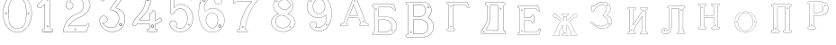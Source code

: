 SplineFontDB: 3.0
FontName: Epigraf
FullName: font4527
FamilyName: SVGFont 2
Weight: Regular
Copyright: 
Version: 1.0
ItalicAngle: 0
UnderlinePosition: 0
UnderlineWidth: 0
Ascent: 819
Descent: 205
InvalidEm: 0
sfntRevision: 0x00010000
woffMajor: 1
woffMinor: 0
LayerCount: 2
Layer: 0 0 "Back" 1
Layer: 1 0 "Fore" 0
HasVMetrics: 1
XUID: [1021 437 -521488251 14824285]
StyleMap: 0x0000
FSType: 8
OS2Version: 3
OS2_WeightWidthSlopeOnly: 0
OS2_UseTypoMetrics: 0
CreationTime: 1455662059
ModificationTime: 1460994472
PfmFamily: 17
TTFWeight: 400
TTFWidth: 5
LineGap: 92
VLineGap: 92
Panose: 2 0 5 9 0 0 0 0 0 0
OS2TypoAscent: 819
OS2TypoAOffset: 0
OS2TypoDescent: -205
OS2TypoDOffset: 0
OS2TypoLinegap: 92
OS2WinAscent: 1024
OS2WinAOffset: 0
OS2WinDescent: 84
OS2WinDOffset: 0
HheadAscent: 1024
HheadAOffset: 0
HheadDescent: -84
HheadDOffset: 0
OS2SubXSize: 665
OS2SubYSize: 716
OS2SubXOff: 0
OS2SubYOff: 143
OS2SupXSize: 665
OS2SupYSize: 716
OS2SupXOff: 0
OS2SupYOff: 490
OS2StrikeYSize: 51
OS2StrikeYPos: 265
OS2CapHeight: 735
OS2Vendor: 'PfEd'
OS2CodePages: 00000001.00000000
OS2UnicodeRanges: 00000001.00000000.00000000.00000000
DEI: 91125
LangName: 1033 "" "" "" "FontForge 2.0 : font4527 : 17-2-2016" "" "Version 1.0"
Encoding: UnicodeBmp
UnicodeInterp: none
NameList: AGL For New Fonts
DisplaySize: -128
AntiAlias: 0
FitToEm: 0
WinInfo: 36 9 4
BeginPrivate: 7
BlueValues 15 [-10 0 951 966]
BlueScale 9 0.0319355
BlueShift 1 0
StdHW 3 [9]
StdVW 3 [9]
StemSnapH 6 [9 12]
StemSnapV 6 [9 12]
EndPrivate
Grid
-1024 -69.30078125 m 4
 2048 -69.30078125 l 1028
  Named: "down"
-1024 1006.6988678 m 0
 2048 1006.6988678 l 1024
  Named: "up"
EndSplineSet
BeginChars: 65537 26

StartChar: .notdef
Encoding: 65536 -1 0
Width: 1024
Flags: MW
HStem: 0 51<102 922 102 973> 495 51<102 922 102 102>
VStem: 51 51<51 51 51 495> 922 51<51 495 495 495>
LayerCount: 2
Fore
SplineSet
51 0 m 1
 51 546 l 1
 973 546 l 1
 973 0 l 1
 51 0 l 1
102 51 m 1
 922 51 l 1
 922 495 l 1
 102 495 l 1
 102 51 l 1
EndSplineSet
Validated: 1
EndChar

StartChar: uni0000
Encoding: 0 -1 1
AltUni2: 000000.ffffffff.0
Width: 1024
VWidth: 89
Flags: MW
HStem: 0 1024<0 1000 0 1000>
VStem: 0 1000<0 1024 0 1024>
LayerCount: 2
Fore
SplineSet
0 0 m 1
 0 1024 l 1
 1000 1024 l 1
 1000 0 l 1
 0 0 l 1
EndSplineSet
Validated: 1
EndChar

StartChar: zero
Encoding: 48 48 2
Width: 1020
VWidth: 0
Flags: MW
HStem: 107 7844.55 16173.7 8749.44
VStem: 290.721 0.600006 349.921 0.600006 363.521 0.399994
LayerCount: 2
Fore
SplineSet
490.12890625 1017.48144531 m 0
 528.943359375 1017.47949219 567.208007812 1009.95019531 604.01171875 997.452148438 c 0
 651.450195312 978.936523438 695.9609375 951.682617188 731.869140625 915.444335938 c 0
 779.366210938 869.969726562 818.413085938 814.909179688 844.3828125 754.352539062 c 0
 876.127929688 685.274414062 893.514648438 610.73828125 901.563476562 535.423828125 c 0
 904.873046875 487.235351562 906.088867188 438.2578125 899.1953125 390.309570312 c 0
 888.708007812 297.901367188 860.638671875 206.55078125 812.09765625 127.014648438 c 0
 792.022460938 93.2626953125 766.958984375 63.3125 740.107421875 34.7763671875 c 0
 696.612304688 -5.9892578125 647.078125 -43.1484375 588.87109375 -59.541015625 c 0
 506.752929688 -87.0634765625 414.287109375 -76.21484375 338.677734375 -34.8994140625 c 0
 276.560546875 -0.6435546875 224.151367188 50.109375 184.731445312 108.888671875 c 0
 157.133789062 154.354492188 131.233398438 201.620117188 116.16796875 252.873046875 c 0
 108.25 275.8359375 101.734375 299.580078125 97.0673828125 323.400390625 c 0
 87.6376953125 364.53125 83.9169921875 406.516601562 81.740234375 448.6328125 c 0
 79.712890625 495.33203125 84.0126953125 542.428710938 91.1142578125 588.5625 c 0
 96.7197265625 621.04296875 104.202148438 653.087890625 114.206054688 684.44921875 c 0
 128.896484375 734.465820312 153.403320312 780.619140625 178.72265625 825.978515625 c 1
 203.233398438 860.327148438 228.65234375 894.35546875 260.606445312 922.137695312 c 0
 318.342773438 976.209960938 394.448242188 1010.63964844 473.461914062 1017.01269531 c 0
 479.02734375 1017.328125 484.583984375 1017.48144531 490.12890625 1017.48144531 c 0
488.443359375 1011.16992188 m 0
 483.602539062 1011.14550781 478.7578125 1011.00585938 473.912109375 1010.75195312 c 0
 396.189453125 1004.56152344 321.17578125 970.25 264.444335938 917.084960938 c 0
 236.4921875 892.87109375 214.061523438 863.568359375 192.040039062 834.002929688 c 0
 166.452148438 792.8125 142.3984375 749.498046875 127.658203125 703.072265625 c 0
 113.205078125 665.490234375 104.422851562 626.203125 97.1240234375 586.67578125 c 0
 89.6171875 534.805664062 84.423828125 481.864257812 89.419921875 429.477539062 c 0
 90.04296875 392.024414062 97.58984375 355.521484375 104.077148438 318.850585938 c 0
 116.9375 269.586914062 130.35546875 219.641601562 155.125 174.666015625 c 0
 183.415039062 114.76171875 223.556640625 60.4287109375 274.0078125 17.43359375 c 0
 324.2421875 -25.5458984375 385.166015625 -56.6513671875 451.139648438 -65.5693359375 c 0
 529.100585938 -76.40234375 611.413085938 -55.845703125 675.333984375 -10.044921875 c 0
 716.775390625 17.642578125 751.712890625 53.69140625 781.924804688 93.0439453125 c 0
 815.150390625 138.602539062 840.538085938 189.092773438 859.46875 242.171875 c 0
 882.412109375 309.497070312 895.626953125 380.499023438 897.486328125 451.583007812 c 0
 899.685546875 500.758789062 894.55859375 549.58203125 886.337890625 598.012695312 c 0
 868.161132812 693.315429688 832.481445312 787.536132812 770.982421875 863.515625 c 0
 747.213867188 892.674804688 720.923828125 920.143554688 690.788085938 942.662109375 c 0
 632.876953125 986.319335938 561.067382812 1011.546875 488.443359375 1011.16992188 c 0
494.915039062 914.418945312 m 0
 496.716796875 914.412109375 498.518554688 914.3828125 500.322265625 914.334960938 c 0
 512.008789062 912.796875 523.908203125 912.228515625 535.501953125 910.147460938 c 0
 615.513671875 897.6953125 684.146484375 838.485351562 714.655273438 764.465820312 c 0
 728.65625 724.849609375 734.479492188 682.591796875 740.518554688 641.166015625 c 0
 748.89453125 568.4765625 754.1640625 495.39453125 750.838867188 422.200195312 c 0
 746.350585938 359.38671875 742.796875 296.084960938 729.108398438 234.456054688 c 1
 723.185546875 187.766601562 701.83203125 143.896484375 671.005859375 108.649414062 c 0
 635.040039062 65.7646484375 582.075195312 40.2333984375 527.506835938 31.1123046875 c 0
 478.521484375 22.0576171875 428.494140625 34.044921875 384.046875 54.841796875 c 0
 322.4375 85.1337890625 279.599609375 145.029296875 260.861328125 210.045898438 c 1
 237.958007812 313.134765625 232.369140625 419.421875 235.736328125 524.779296875 c 0
 237.762695312 595.616210938 246.192382812 666.506835938 261.502929688 735.614257812 c 0
 275.639648438 783.225585938 302.90625 827.176757812 340.8671875 859.329101562 c 0
 383.868164062 895.145507812 439.064453125 914.653320312 494.915039062 914.418945312 c 0
490.323242188 908.124023438 m 0
 488.415039062 908.12890625 486.50390625 908.110351562 484.59375 908.072265625 c 0
 412.255859375 905.139648438 341.469726562 867.450195312 302.180664062 806.185546875 c 1
 260.624023438 750.782226562 257.564453125 679.327148438 247.8359375 613.33984375 c 0
 236.4453125 491.299804688 238.686523438 367.544921875 259.568359375 246.609375 c 0
 271.548828125 164.51171875 323.021484375 84.4189453125 402.360351562 53.8623046875 c 0
 451.086914062 32.921875 507.203125 27.619140625 557.864257812 44.91015625 c 1
 625.787109375 61.91796875 680.188476562 114.7578125 707.55078125 178.084960938 c 0
 722.104492188 215.770507812 726.891601562 256.787109375 733.74609375 296.454101562 c 0
 741.528320312 367.650390625 747.48828125 439.06640625 745.051757812 510.752929688 c 0
 741.260742188 575.11328125 736.891601562 639.84765625 723.797851562 703.079101562 c 1
 717.416992188 757.224609375 691.086914062 807.911132812 651.533203125 845.075195312 c 0
 608.73828125 886.750976562 549.55078125 907.963867188 490.323242188 908.124023438 c 0
810.974609375 495.153320312 m 0
 824.079101562 495.400390625 833.487304688 486.407226562 836.26953125 473.267578125 c 0
 837.51953125 453.811523438 813.775390625 439.512695312 797.912109375 451.764648438 c 0
 779.650390625 462.352539062 786.830078125 491.383789062 806.791992188 494.775390625 c 0
 808.223632812 495.00390625 809.618164062 495.129882812 810.974609375 495.153320312 c 0
173.888671875 495.112304688 m 0
 184.883789062 494.958984375 195.096679688 488.315429688 196.916992188 476.580078125 c 0
 202.951171875 456.061523438 177.33984375 438.73828125 160.596679688 451.556640625 c 0
 142.012695312 461.889648438 149.016601562 491.388671875 169.150390625 494.776367188 c 0
 170.73046875 495.0234375 172.317382812 495.1328125 173.888671875 495.112304688 c 0
174.862304688 489.234375 m 0
 173.299804688 489.225585938 171.637695312 488.982421875 169.884765625 488.470703125 c 0
 147.125976562 482.040039062 155.224609375 450.545898438 177.456054688 453.970703125 c 0
 197.829101562 456.903320312 193.284179688 489.333007812 174.862304688 489.234375 c 0
812.284179688 489.161132812 m 1
 810.780273438 489.15625 809.1875 488.9375 807.525390625 488.47265625 c 2
 807.07421875 488.249023438 l 1
 804.622070312 487.040039062 l 2
 783.334960938 479.588867188 797.278320312 447.133789062 817.130859375 454.6640625 c 0
 836.30859375 459.588867188 830.052734375 489.225585938 812.284179688 489.161132812 c 1
 812.284179688 489.161132812 l 1
EndSplineSet
Validated: 33
EndChar

StartChar: one
Encoding: 49 49 3
Width: 658
VWidth: 89
Flags: MW
HStem: -165.502 11.4704 -81.7676 11.4704 -68.0031 21G 560.575 11.4704 965.481 11.4704
VStem: 111.326 11.4704 332.705 11.4704 500.173 11.4704
LayerCount: 2
Fore
SplineSet
327.603515625 832.82421875 m 0
 305.134765625 831.897460938 303.828125 868.931640625 325.991210938 868.983398438 c 0
 346.8984375 867.60546875 351.20703125 835.505859375 327.603515625 832.82421875 c 0
326.295898438 875.221679688 m 2
 326.189453125 875.228515625 l 1
 326.083007812 875.228515625 l 2
 295.221679688 875.157226562 297.053710938 825.314453125 327.973632812 826.590820312 c 2
 328.084960938 826.594726562 l 1
 328.196289062 826.607421875 l 2
 359.59765625 830.173828125 354.618164062 873.352539062 326.295898438 875.221679688 c 2
408.712890625 27.9423828125 m 0
 404.530273438 91.580078125 408.134765625 157.299804688 406.930664062 222.01171875 c 2
 406.930664062 990.7421875 l 1
 406.887695312 990.99609375 l 2
 404.4765625 1005.58886719 391.051757812 1011.54589844 379.9453125 1014.62207031 c 2
 379.450195312 1014.75976562 l 1
 378.9375 1014.73144531 l 2
 341.90234375 1012.65722656 302.793945312 1019.17578125 265.44140625 1011.1796875 c 2
 265.172851562 1011.12109375 l 1
 264.918945312 1011.01855469 l 2
 239.079101562 1000.51269531 246.719726562 966.796875 236.163085938 950.83203125 c 2
 235.944335938 950.498046875 l 1
 235.813476562 950.120117188 l 2
 205.033203125 860.161132812 139.7265625 782.454101562 56.1279296875 737.055664062 c 2
 55.89453125 736.928710938 l 1
 55.685546875 736.763671875 l 2
 28.7734375 715.538085938 44.1728515625 675.665039062 40.3984375 649.952148438 c 2
 40.3369140625 649.541992188 l 1
 40.3857421875 649.1328125 l 2
 43.7978515625 620.125976562 73.7216796875 617.180664062 94.9638671875 619.891601562 c 0
 119.2109375 620.709960938 150.099609375 613.26171875 167.248046875 639.98046875 c 1
 246.984375 719.717773438 l 1
 246.984375 27.8466796875 l 2
 243.985351562 2.861328125 216.1796875 13.1298828125 195.157226562 7.5087890625 c 2
 194.9140625 7.4443359375 l 1
 194.684570312 7.3408203125 l 2
 158.456054688 -8.9208984375 163.322265625 -67.2998046875 201.749023438 -76.125 c 2
 202.094726562 -76.2041015625 l 1
 457.481445312 -76.2041015625 l 1
 458.063476562 -75.9580078125 l 2
 494.2109375 -60.6982421875 492.529296875 -0.4951171875 454.106445312 9.47265625 c 2
 453.614257812 9.599609375 l 1
 453.106445312 9.5654296875 l 2
 434.173828125 8.259765625 411.127929688 7.3544921875 408.712890625 27.9423828125 c 0
378.791015625 1008.46875 m 0
 388.658203125 1005.52539062 398.966796875 1000.62207031 400.727539062 989.977539062 c 1
 399.018554688 1010.79101562 400.685546875 1011.36914062 400.685546875 990.486328125 c 2
 400.685546875 221.952148438 l 2
 401.887695312 157.4140625 398.267578125 91.6396484375 402.486328125 27.4541015625 c 2
 402.493164062 27.3740234375 l 1
 402.500976562 27.2958984375 l 2
 405.666015625 0.328125 435.102539062 2.080078125 453.021484375 3.2998046875 c 1
 483.287109375 -5.3505859375 487.322265625 -55.939453125 456.204101562 -69.9599609375 c 1
 202.796875 -69.9599609375 l 1
 172.161132812 -62.1533203125 165.370117188 -13.55078125 197.015625 1.546875 c 0
 211.841796875 5.0400390625 249.48046875 -3.7646484375 253.206054688 27.2880859375 c 2
 253.228515625 27.4716796875 l 1
 253.228515625 734.79296875 l 1
 162.23828125 643.802734375 l 1
 162.0390625 643.46875 l 2
 148.146484375 620.150390625 120.625976562 627.005859375 94.6083984375 626.127929688 c 2
 94.462890625 626.122070312 l 1
 94.3173828125 626.104492188 l 2
 73.3896484375 623.43359375 50.158203125 626.203125 46.634765625 649.422851562 c 1
 50.3486328125 678.181640625 37.2412109375 714.321289062 59.1083984375 731.567382812 c 1
 143.982421875 777.659179688 209.7578125 855.508789062 241.583007812 947.690429688 c 1
 254.173828125 968.2578125 246.95703125 997.02734375 266.747070312 1005.07324219 c 0
 302.615234375 1012.75097656 339.672851562 1006.45507812 378.791015625 1008.46875 c 0
353.201171875 85.5986328125 m 1
 347.544921875 116.250976562 299.006835938 106.201171875 306.516601562 75.154296875 c 1
 302.649414062 95.67578125 303.642578125 96.1572265625 306.458984375 75.466796875 c 0
 310.735351562 44.03515625 363.372070312 56.2626953125 353.201171875 85.5986328125 c 1
347.224609375 83.77734375 m 2
 354.495117188 62.806640625 315.647460938 54.2470703125 312.646484375 76.3095703125 c 2
 312.623046875 76.4677734375 l 1
 312.586914062 76.6220703125 l 2
 307.083984375 99.3701171875 343.013671875 106.403320312 347.104492188 84.232421875 c 2
 347.147460938 84 l 1
 347.224609375 83.77734375 l 2
EndSplineSet
Validated: 37
EndChar

StartChar: two
Encoding: 50 50 4
Width: 1017
VWidth: 89
Flags: HMW
HStem: -74 10 40 10 77 10 802 10 808 12
VStem: 700 12
LayerCount: 2
Fore
SplineSet
690.715820312 877.143554688 m 4xe4
 678.403320312 849.607421875 729.421875 825.780273438 735.043945312 863.959960938 c 4
 739.776367188 889.7578125 700.7890625 900.706054688 690.715820312 877.143554688 c 4xe4
696.409179688 874.653320312 m 4
 703.586914062 891.4453125 732.301757812 883.44921875 728.913085938 864.971679688 c 4
 724.55859375 835.409179688 688.200195312 856.297851562 696.409179688 874.653320312 c 4
427.217773438 8.0732421875 m 0
 431.989257812 -24.1064453125 489.956054688 -11.84765625 468.650390625 24.642578125 c 2
 468.470703125 24.94921875 l 1
 468.227539062 25.208984375 l 2
 453.82421875 40.4638671875 424.702148438 30.5859375 427.217773438 8.0732421875 c 0
433.379882812 8.8740234375 m 0
 431.588867188 24.900390625 452.767578125 31.5732421875 463.471679688 21.1962890625 c 1
 479.40625 -7.80859375 436.526367188 -12.337890625 433.379882812 8.8740234375 c 0
769.889648438 136.572265625 m 0
 766.12890625 118.302734375 759.358398438 109.7265625 746.78125 107.829101562 c 2
 746.78125 107.829101562 307.359375 107.802734375 268.00390625 107.802734375 c 1
 299.985351562 155.788085938 337.963867188 196.1875 380.506835938 233.075195312 c 0
 418.580078125 263.9140625 456.64453125 295.005859375 500.401367188 316.8828125 c 2
 500.522460938 316.944335938 l 1
 500.638671875 317.015625 l 2
 552.96875 349.202148438 613.426757812 365.34765625 668.893554688 393.15234375 c 2
 668.9609375 393.184570312 l 1
 669.029296875 393.22265625 l 2
 751.325195312 439.565429688 819.736328125 512.6328125 852.618164062 602.114257812 c 0
 869.961914062 647.809570312 884.377929688 697.987304688 870.939453125 747.716796875 c 1
 857.225585938 822.296875 817.954101562 893.267578125 758.3046875 940.891601562 c 0
 699.7265625 991.967773438 621.094726562 1017.71582031 543.891601562 1015.83886719 c 0
 480.041015625 1013.21289062 415.944335938 997.037109375 361.580078125 962.353515625 c 0
 314.668945312 933.95703125 273.572265625 895.602539062 242.897460938 849.826171875 c 0
 207.900390625 799.0234375 188.99609375 738.120117188 182.61328125 677.469726562 c 2
 182.568359375 677.049804688 l 1
 182.63671875 676.634765625 l 2
 188.787109375 639.7578125 213.334960938 597.971679688 250.22265625 586.3203125 c 0
 297.918945312 566.66796875 357.852539062 595.591796875 380.217773438 642.265625 c 0
 393.69921875 667.999023438 396.040039062 701.560546875 384.618164062 728.647460938 c 0
 378.311523438 746.266601562 366.317382812 760.354492188 353.135742188 772.594726562 c 2
 352.840820312 772.868164062 l 1
 352.485351562 773.05859375 l 2
 336.282226562 781.708007812 317.66015625 793.84375 299.108398438 794.817382812 c 1
 313.89453125 820.5 331.25 841.999023438 354.64453125 858.9765625 c 2
 354.721679688 859.033203125 l 1
 354.794921875 859.09375 l 2
 425.903320312 917.692382812 537.729492188 915.587890625 607.977539062 856.388671875 c 2
 608.060546875 856.318359375 l 1
 608.147460938 856.255859375 l 2
 651.536132812 824.581054688 677.341796875 773.427734375 685.583984375 720.703125 c 0
 690.8359375 659.596679688 674.958984375 597.086914062 638.615234375 547.38671875 c 0
 619.403320312 521.08203125 594.470703125 498.9375 566.818359375 481.3515625 c 0
 532.805664062 457.966796875 490.403320312 453.522460938 452.803710938 433.494140625 c 1
 405.286132812 416.177734375 363.590820312 386.717773438 323.428710938 357.1875 c 2
 323.35546875 357.131835938 l 1
 323.283203125 357.07421875 l 2
 281.114257812 322.006835938 239.904296875 284.1015625 209.805664062 237.407226562 c 0
 152.29296875 159.609375 121.224609375 59.2060546875 107.985351562 -35.7001953125 c 0
 106.682617188 -49.19140625 98.3798828125 -77.021484375 126.51953125 -68.7822265625 c 1
 754.514648438 -68.7822265625 l 1
 754.938476562 -68.6572265625 l 2
 779.787109375 -61.4287109375 779.685546875 -24.265625 788.90625 -8.55078125 c 2
 789.03125 -8.3369140625 l 1
 789.12109375 -8.1064453125 l 2
 809.6171875 44.5078125 832.045898438 97.060546875 851.454101562 149.940429688 c 2
 851.591796875 150.318359375 l 1
 851.629882812 150.719726562 l 2
 854.267578125 178.950195312 817.250976562 195.95703125 795.521484375 180.868164062 c 1
 795.521484375 180.868164062 770.58984375 148.241210938 769.889648438 136.572265625 c 0
259.645507812 106.383789062 m 2
 256.538085938 101.588867188 l 1
 747.296875 101.588867188 l 2
 764.138671875 104.693359375 771.977539062 115.904296875 776.01953125 135.538085938 c 2
 776.064453125 135.754882812 l 1
 776.078125 135.977539062 l 2
 777.10546875 153.103515625 782.470703125 169.176757812 798.42578125 175.422851562 c 2
 798.766601562 175.557617188 l 1
 799.06640625 175.765625 l 2
 816.774414062 188.061523438 846.78515625 174.024414062 845.481445312 151.701171875 c 1
 826.395507812 99.8056640625 803.811523438 46.7177734375 783.33203125 -5.8505859375 c 1
 792.345703125 12.763671875 794.01171875 12.4326171875 783.546875 -5.40625 c 0
 772.239257812 -24.681640625 773.981445312 -55.765625 753.638671875 -62.568359375 c 1
 125.532226562 -62.568359375 l 1
 125.069335938 -62.716796875 l 2
 105.524414062 -68.9814453125 112.413085938 -54.474609375 114.157226562 -36.4287109375 c 0
 127.255859375 57.4755859375 158.174804688 157.115234375 214.860351562 233.791992188 c 2
 214.920898438 233.872070312 l 1
 214.974609375 233.956054688 l 2
 244.500976562 279.765625 285.240234375 317.357421875 327.255859375 352.296875 c 1
 310.96484375 339.552734375 310.447265625 339.930664062 327.109375 352.182617188 c 0
 367.21484375 381.670898438 408.651367188 410.791992188 455.134765625 427.73046875 c 2
 455.33984375 427.806640625 l 1
 455.532226562 427.908203125 l 2
 491.572265625 447.104492188 534.818359375 451.807617188 570.247070312 476.16796875 c 0
 598.302734375 494.012695312 623.904296875 516.70703125 643.633789062 543.723632812 c 0
 680.931640625 594.73046875 697.138671875 658.834960938 691.764648438 721.340820312 c 2
 691.756835938 721.44921875 l 1
 691.740234375 721.5546875 l 2
 683.298828125 775.5546875 656.84765625 828.395507812 611.809570312 861.2734375 c 1
 628.081054688 848.50390625 627.797851562 847.8125 611.982421875 861.139648438 c 0
 539.432617188 922.280273438 424.392578125 924.499023438 350.844726562 863.887695312 c 1
 367.202148438 876.544921875 367.733398438 876.155273438 350.995117188 864.005859375 c 0
 325.334960938 845.385742188 306.119140625 820.588867188 291.079101562 793.204101562 c 2
 288.385742188 788.30078125 l 1
 293.970703125 788.60546875 l 2
 313.678710938 789.6796875 330.090820312 778.080078125 349.209960938 767.762695312 c 1
 361.357421875 756.340820312 373.030273438 742.583007812 378.796875 726.471679688 c 2
 378.827148438 726.390625 l 1
 378.861328125 726.310546875 l 2
 389.495117188 701.0859375 387.3984375 669.365234375 374.663085938 645.049804688 c 0
 353.68359375 601.274414062 297.03515625 573.75390625 252.46875 592.116210938 c 2
 252.346679688 592.1640625 l 1
 252.220703125 592.205078125 l 2
 218.37890625 602.89453125 195.18359375 641.35546875 188.834960938 677.237304688 c 1
 195.2109375 736.352539062 213.731445312 796.534179688 248.037109375 846.333984375 c 0
 278.2421875 891.408203125 318.540039062 929.036132812 364.861328125 957.075195312 c 0
 418.194335938 991.102539062 481.180664062 1007.04199219 544.094726562 1009.62792969 c 0
 619.7890625 1011.46875 696.844726562 986.237304688 754.321289062 936.120117188 c 0
 812.869140625 889.377929688 851.377929688 819.73828125 864.8515625 746.46875 c 2
 864.874023438 746.341796875 l 1
 864.907226562 746.21875 l 2
 877.766601562 698.63671875 864.073242188 649.806640625 846.797851562 604.287109375 c 0
 814.481445312 516.349609375 747.1640625 444.35546875 665.978515625 398.63671875 c 1
 684.240234375 408.348632812 684.600585938 407.975585938 666.110351562 398.70703125 c 0
 611.41796875 371.291015625 550.728515625 355.118164062 497.384765625 322.307617188 c 1
 515.459960938 332.360351562 516.122070312 331.69140625 497.623046875 322.44140625 c 0
 452.9921875 300.126953125 414.75 268.806640625 376.515625 237.838867188 c 0
 332.1953125 199.408203125 291.604492188 155.729492188 259.645507812 106.383789062 c 2
EndSplineSet
Validated: 37
EndChar

StartChar: three
Encoding: 51 51 5
Width: 992
VWidth: 0
Flags: HMW
HStem: -167.02 7.63473 926.019 7.63473 1119.43 7.63473 1125.79 7.63473
VStem: 179.918 7.63473 342.792 7.63473 888.675 7.63473
LayerCount: 2
Fore
SplineSet
315.407226562 -30.2626953125 m 1xce
 345.470703125 -46.0576171875 378.4765625 -54 410.859375 -61.5341796875 c 0
 410.966796875 -61.5615234375 l 1
 411.076171875 -61.578125 l 0
 467.473632812 -70.6689453125 525.379882812 -66.8623046875 580.931640625 -55.41015625 c 0
 581.037109375 -55.3876953125 l 1
 581.141601562 -55.359375 l 0
 600.81640625 -49.9052734375 617.811523438 -39.5 636.555664062 -34.9873046875 c 0
 636.7734375 -34.935546875 l 1
 636.983398438 -34.8525390625 l 0
 670.725585938 -21.521484375 700.819335938 -0.34765625 728.834960938 21.509765625 c 0
 728.961914062 21.609375 l 1
 729.080078125 21.72265625 l 0
 742.100585938 34.19140625 757.20703125 45.84765625 766.56640625 62.1416015625 c 1
 819.344726562 123.8727489 846.736328125 233.349953676 843.905273438 308.943359375 c 1
 841.6328125 384.581679405 828.85546875 460.467773438 771.826171875 509.7734375 c 5
 749.176757812 543.150390625 699.536132812 565.767420393 672.265625 589.828125 c 0
 672.202148438 589.8671875 l 1
 672.13671875 589.90625 l 0
 645.1015625 605.13671875 614.903320312 618.233398438 586.646484375 627.35546875 c 1
 580.06640625 641.69921875 599.361328125 652.3125 607.313476562 667.83984375 c 1
 685.154296875 774.26171875 762.141601562 877.592773438 838.6875 983.46875 c 0
 838.926757812 983.799804688 l 1
 839.075195312 984.180664062 l 0
 841.481445312 990.323242188 842.962890625 996.087890625 843.5703125 1001.47265625 c 0
 846.64453125 1028.7578125 826.90625 1044.29589844 798.313476562 1047.38378906 c 0
 798.141601562 1047.40136719 l 1
 266.763671875 1047.40136719 l 1
 266.57421875 1047.37890625 l 2
 248.768554688 1045.25 243.302734375 1028.67285156 238.4140625 1016.01269531 c 1
 215.325195312 960.978515625 189.317382812 906.220703125 167.830078125 850.512695312 c 0
 167.661132812 850.073242188 l 1
 167.625 849.606445312 l 0
 166.515625 835.420898438 173.33984375 824.69921875 183.0078125 818.497070312 c 0
 199.53515625 807.892578125 224.111328125 810.200195312 234.342773438 826.321289062 c 1
 254.25 840.764648438 240.727539062 864.998046875 258.227539062 871.155273438 c 0
 258.435546875 871.228515625 l 1
 258.630859375 871.329101562 l 0
 274.024414062 879.254882812 294.3984375 872.521484375 314.313476562 874.918945312 c 1
 618.935546875 874.918945312 l 1
 553.737304688 783.16796875 490.473632812 690.950195312 424.524414062 600.39453125 c 0
 424.118164062 599.8359375 l 1
 423.977539062 599.161132812 l 0
 421.475585938 587.244140625 420.079101562 568.732421875 436.349609375 561.71484375 c 1
 454.498046875 551.909179688 475.72265625 560.575195312 491.291992188 552.404296875 c 0
 491.469726562 552.3125 l 1
 491.65625 552.243164062 l 0
 523.379882812 540.325195312 556.78125 532.330078125 580.39453125 508.477539062 c 0
 580.555664062 508.314453125 l 1
 580.736328125 508.177734375 l 0
 609.537109375 486.3359375 631.725585938 457.215820312 646.732421875 424.359375 c 0
 646.830078125 424.146484375 l 1
 646.95703125 423.94921875 l 0
 658.260742188 406.471679688 658.80859375 382.5234375 665.688476562 362.23828125 c 1
 666.5234375 335.778320312 671.751953125 312.587890625 664.515625 288.754882812 c 0
 664.419921875 288.442382812 l 1
 664.389648438 288.116210938 l 0
 659.03125 218.694131898 619.989257812 153.434217934 585.806640625 106.099609375 c 1
 544.782226562 79.265625 496.866210938 52.916015625 453.638671875 56.685546875 c 0
 453.27734375 56.716796875 l 1
 452.916992188 56.6669921875 l 0
 417.044921875 51.6884765625 374.594726562 60.3154296875 342.662109375 71.6279296875 c 1
 315.318359375 83.0859375 289.561523438 98.4443359375 266.447265625 116.802734375 c 1
 249.461914062 133.232421875 232.775390625 149.091796875 221.17578125 169.0390625 c 0
 221.04296875 169.266601562 l 1
 220.876953125 169.46875 l 0
 216.163085938 175.185546875 208.885742188 186.005859375 208.1796875 189.80078125 c 1
 210.139648438 189.650390625 212.1015625 189.083984375 215.798828125 187.461914062 c 0
 216.291992188 187.245117188 l 1
 216.830078125 187.201171875 l 0
 245.810546875 184.845703125 275.780273438 190.138671875 299.409179688 207.379882812 c 1
 318.086914062 215.15625 326.099609375 231.030273438 336.44921875 243.75 c 0
 336.955078125 244.37109375 l 1
 337.109375 245.15625 l 0
 340.740234375 263.569335938 351.780273438 283.5390625 345.8671875 303.844726562 c 1
 346.0390625 323.700195312 333.581054688 336.758789062 328.236328125 351.688476562 c 0
 327.845703125 352.780273438 l 1
 326.84765625 353.372070312 l 0
 310.799804688 362.866210938 298.254882812 382.399414062 277.404296875 386.862304688 c 1
 254.166992188 399.84375 228.563476562 393.817382812 206.22265625 393.775390625 c 0
 205.676757812 393.774414062 l 1
 205.16015625 393.592773438 l 0
 165.594726562 379.643554688 126.721679688 349.778320312 120.509765625 305.34375 c 1
 113.161132812 286.647460938 119.129882812 279.482421875 118.112304688 263.477539062 c 0
 118.103515625 263.3359375 l 1
 118.107421875 263.193359375 l 0
 119.104492188 223.325195312 124.862304688 182.259765625 142.399414062 146.017578125 c 1
 152.749023438 110.108398438 176.58984375 84.6923828125 197.135742188 57.6533203125 c 0
 197.270507812 57.4765625 l 1
 197.427734375 57.3203125 l 0
 231.951171875 22.935546875 268.244140625 -12.2431640625 315.407226562 -30.2626953125 c 1xce
267.147460938 1040.97460938 m 1
 797.96875 1040.97460938 l 1
 796.899414062 1041.03125 796.55859375 1041.10742188 797.623046875 1040.99316406 c 0
 824.459960938 1038.09667969 839.743164062 1024.91503906 837.182617188 1002.19433594 c 0
 836.637695312 997.357421875 835.766601562 993.612304688 833.243164062 986.909179688 c 1
 757.345703125 881.946289062 678.838867188 776.524414062 601.916992188 671.348632812 c 0
 601.733398438 671.096679688 l 1
 601.6015625 670.814453125 l 0
 596.25390625 659.393554688 569.944335938 642.885742188 581.701171875 623.038085938 c 0
 582.325195312 621.984375 l 1
 583.494140625 621.61328125 l 0
 612.123046875 612.528320312 641.9296875 599.545898438 668.981445312 584.305664062 c 1
 668.060546875 584.852539062 667.944335938 584.950195312 668.852539062 584.381835938 c 0
 696.075195312 560.267139979 745.133789062 537.967773438 767.2265625 505.286132812 c 5
 823.23828125 457.020507812 835.249023438 382.815946113 837.481445312 308.724609375 c 1
 840.245117188 234.718482974 812.600585938 125.459723067 761.665039062 66.322265625 c 0
 761.360351562 66.0126953125 l 1
 761.150390625 65.6328125 l 0
 752.471679688 49.970703125 738.18359375 39.33984375 724.634765625 26.365234375 c 1
 725.444335938 27.06640625 725.724609375 27.2373046875 724.880859375 26.578125 c 0
 697.03125 4.8505859375 667.4140625 -15.9189453125 634.622070312 -28.8740234375 c 1
 635.643554688 -28.55078125 636.091796875 -28.4873046875 635.05078125 -28.73828125 c 0
 615.016601562 -33.5625 597.934570312 -44.033203125 579.424804688 -49.166015625 c 1
 580.46484375 -48.9150390625 580.68359375 -48.8984375 579.634765625 -49.115234375 c 0
 524.6640625 -60.447265625 467.532226562 -64.16796875 412.098632812 -55.2333984375 c 1
 413.150390625 -55.439453125 413.358398438 -55.517578125 412.31640625 -55.2744140625 c 0
 379.9609375 -47.7470703125 347.358398438 -39.7890625 318.227539062 -24.484375 c 0
 318.05859375 -24.39453125 l 1
 317.879882812 -24.3271484375 l 0
 272.311523438 -6.9169921875 236.477539062 27.5 201.963867188 61.875 c 1
 202.668945312 61.068359375 202.901367188 60.6884765625 202.25390625 61.5419921875 c 0
 181.46875 88.8955078125 157.634765625 115.223632812 148.516601562 148.022460938 c 0
 148.436523438 148.309570312 l 1
 148.305664062 148.579101562 l 0
 130.95703125 183.911132812 125.517578125 223.966796875 124.533203125 263.353515625 c 1
 124.512695312 262.282226562 124.458007812 262.000976562 124.52734375 263.069335938 c 0
 125.689453125 281.349609375 120.176757812 287.954101562 126.602539062 303.237304688 c 0
 126.772460938 303.641601562 l 1
 126.828125 304.076171875 l 0
 132.088867188 345.428710938 168.209960938 373.505859375 206.784179688 387.349609375 c 1
 229.4140625 387.541992188 255.135742188 392.477539062 274.641601562 381.032226562 c 0
 275.12890625 380.745117188 l 1
 275.684570312 380.643554688 l 0
 294.2109375 377.229492188 303.365234375 360.754882812 322.580078125 348.431640625 c 1
 328.924804688 332.345703125 340.01953125 319.0390625 339.422851562 303.524414062 c 0
 339.400390625 302.956054688 l 1
 339.57421875 302.415039062 l 0
 345.239257812 284.828125 335.25 267.583984375 330.961914062 247.1875 c 1
 321.124023438 234.908203125 311.55859375 218.950195312 296.693359375 213.2265625 c 0
 296.280273438 213.067382812 l 1
 295.924804688 212.801757812 l 0
 273.676757812 196.173828125 246.419921875 191.419921875 217.892578125 193.564453125 c 1
 211.783203125 196.110351562 204.166992188 198.517578125 202.071289062 192.384765625 c 0
 199.465820312 184.766601562 211.086914062 171.23828125 215.741210938 165.592773438 c 1
 227.893554688 145.088867188 245.176757812 128.436523438 262.090820312 112.073242188 c 0
 262.203125 111.96484375 l 1
 262.326171875 111.8671875 l 0
 285.896484375 93.146484375 312.352539062 77.361328125 340.26171875 65.6650390625 c 0
 340.344726562 65.6298828125 l 1
 340.430664062 65.5986328125 l 0
 373.03125 54.0498046875 414.729492188 45.1640625 453.44140625 50.2490234375 c 1
 499.154296875 46.7236328125 549.220703125 74.419921875 589.7109375 100.974609375 c 0
 590.091796875 101.224609375 l 1
 590.387695312 101.569335938 l 0
 624.870117188 149.182731756 664.587890625 213.488998279 670.76171875 287.194335938 c 1
 678.12109375 312.663085938 672.749023438 338.240234375 672.099609375 362.913085938 c 0
 672.086914062 363.418945312 l 1
 671.918945312 363.896484375 l 0
 664.978515625 383.620117188 665.161132812 407.637695312 652.353515625 427.439453125 c 1
 652.868164062 426.5 653.0234375 426.0546875 652.579101562 427.030273438 c 0
 638.297292957 446.089860501 620.633789062 496.909179688 594 509.33984375 c 0
 591.91015625 510.314453125 589.784179688 511.299804688 587.62109375 512.299804688 c 1
 588.42578125 511.592773438 588.54837184 511.102187301 587.962890625 511.999023438 c 0
 569.683023091 540 524.967773438 540.687300837 493.916992188 558.258789062 c 1
 494.89453125 557.821289062 495.228515625 557.598632812 494.280273438 558.096679688 c 0
 475.256835938 568.079101562 453.833984375 559.573242188 439.280273438 567.4375 c 0
 439.15625 567.50390625 l 1
 439.025390625 567.560546875 l 0
 428.0390625 572.298828125 427.7109375 584.978515625 430.129882812 597.171875 c 1
 496.413085938 688.221679688 561.826171875 783.579101562 627.782226562 876.26953125 c 0
 631.395507812 881.345703125 l 1
 313.926757812 881.345703125 l 1
 313.735351562 881.323242188 l 0
 296.25390625 879.219726562 274.047851562 886.49609375 255.689453125 877.043945312 c 1
 256.672851562 877.466796875 257.10546875 877.573242188 256.094726562 877.216796875 c 0
 233.533203125 869.28125 243.260742188 839.72265625 230.233398438 831.310546875 c 0
 229.59765625 830.900390625 l 1
 229.212890625 830.250976562 l 0
 221.420898438 817.115234375 201.06640625 814.984375 187.069335938 823.537109375 c 0
 178.893554688 828.532226562 173.356445312 836.379882812 173.99609375 848.640625 c 1
 195.04296875 903.059570312 221.247070312 958.479492188 244.376953125 1013.61132812 c 1
 249.658203125 1027.2890625 254.26953125 1039.43457031 267.147460938 1040.97460938 c 1
688.361328125 142.677734375 m 0
 695.671875 189.60546875 754.961914062 166.359375 749.8671875 135.66015625 c 0
 739.462890625 94.4501953125 686.220703125 111.750976562 688.361328125 142.677734375 c 0
759.96484375 133.333007812 m 2
 760.017578125 133.541015625 l 1
 760.051757812 133.752929688 l 0
 767.487304688 178.565429688 687.484375 204.354492188 678.090820312 144.053710938 c 0
 678.057617188 143.834960938 l 1
 678.041992188 143.61328125 l 0
 675.049804688 100.388671875 746.318359375 79.28125 759.96484375 133.333007812 c 2
529.63671875 979.921875 m 0
 518.122070312 943.35546875 470.504882812 967.227539062 468.734375 988.321289062 c 1
 476.08984375 1008.68652344 487.666992188 1018.125 499.5 1018.48535156 c 0
 520.9140625 1016.74023438 534.32421875 998.521484375 529.63671875 979.921875 c 0
500.053710938 1028.83496094 m 2
 499.763671875 1028.85839844 l 1
 499.473632812 1028.84960938 l 0
 480.793945312 1028.27929688 465.049804688 1011.38867188 458.58203125 990.481445312 c 0
 458.3359375 989.688476562 l 1
 458.350585938 988.857421875 l 0
 458.94921875 955.177734375 524.291992188 928.455078125 539.563476562 976.955078125 c 0
 539.609375 977.098632812 l 1
 539.646484375 977.245117188 l 0
 546.009765625 1002.50683594 527.682617188 1026.58203125 500.053710938 1028.83496094 c 2
EndSplineSet
Validated: 37
EndChar

StartChar: four
Encoding: 52 52 6
Width: 988
VWidth: 0
Flags: HMW
HStem: -57 6<570 733 570 733 570 734 570 734 570 734> 160 6<238 543 239 537 537 537> 257 6<276 537> 957 6<570 570 571 571>
VStem: 454 6<902 903 902 903 902 903> 537 6<160 166 263 428 263 263> 606 6<944 944> 682 6<113 160 113 160 114 160 114 165 286 501 286 287>
LayerCount: 2
Fore
SplineSet
512.9453125 22.203125 m 0
 493.375976562 25.9130859375 476.125976562 12.2802734375 472.680664062 -5.474609375 c 1
 460.928710938 -25.4677734375 475.09375 -46.0146484375 486.142578125 -58.55078125 c 0
 486.887695312 -59.3984375 l 1
 487.993164062 -59.6328125 l 0
 518.661132812 -66.1552734375 550.556640625 -60.78515625 580.563476562 -62.5009765625 c 0
 580.685546875 -62.509765625 l 1
 580.807617188 -62.505859375 l 0
 635.374023438 -61.712890625 690.831054688 -64.107421875 745.2578125 -61.3212890625 c 0
 745.977539062 -61.2841796875 l 1
 746.619140625 -60.9609375 l 0
 772.416992188 -47.9638671875 775.375976562 -13.06640625 760.853515625 8.240234375 c 0
 760.768554688 8.365234375 l 1
 760.671875 8.482421875 l 0
 748.899414062 22.8310546875 732.655273438 23.9482421875 716.3359375 22.224609375 c 0
 716.220703125 22.212890625 l 1
 716.110351562 22.19140625 l 0
 701.8828125 19.7197265625 694.227539062 37.8466796875 696.8515625 52.1279296875 c 0
 696.907226562 52.431640625 l 1
 696.907226562 163.067382812 l 1
 747.965820312 169.260742188 792.686523438 188.540039062 836.168945312 211.586914062 c 0
 836.258789062 211.635742188 l 1
 836.345703125 211.6875 l 0
 858.95703125 225.471679688 881.09375 240.6484375 900.688476562 258.888671875 c 0
 901.57421875 259.713867188 l 1
 901.7421875 260.915039062 l 0
 904.669921875 281.754882812 883.283203125 294.615234375 876.770507812 308.044921875 c 0
 876.549804688 308.495117188 l 1
 876.2109375 308.864257812 l 0
 866.34765625 319.602539062 860.341796875 340.873046875 841.541992188 345.602539062 c 0
 840.196289062 345.94140625 l 1
 838.995117188 345.244140625 l 0
 816.556640625 332.22265625 798.091796875 310.930664062 775.677734375 299.104492188 c 0
 750.786132812 286.4140625 723.857421875 276.177734375 696.907226562 271.276367188 c 1
 696.907226562 519.276367188 l 1
 696.604492188 519.94921875 l 0
 690.141601562 534.220703125 678.72265625 543.290039062 663.705078125 547.3046875 c 0
 645.140625 552.139648438 627.663085938 539.395507812 618.640625 526.280273438 c 0
 618.215820312 525.6640625 l 1
 618.088867188 524.924804688 l 0
 611.174804688 484.756835938 604.828125 470.576171875 563.46484375 467.115234375 c 0
 562.890625 467.068359375 l 1
 562.360351562 466.83203125 l 0
 533.53515625 454.000976562 544.991210938 418.013671875 543.009765625 398.045898438 c 0
 542.993164062 397.87890625 l 1
 542.993164062 270.66015625 l 1
 256.036132812 270.66015625 l 1
 245.155273438 277.889648438 250.754882812 288.525390625 261.931640625 294.413085938 c 0
 262.254882812 294.583984375 l 1
 262.536132812 294.819335938 l 0
 304.795898438 330.291015625 350.09375 363.770507812 384.568359375 408.389648438 c 1
 411.255859375 441.4921875 439.830078125 473.741210938 461.979492188 510.899414062 c 1
 509.303710938 586.134765625 547.586914062 667.994140625 571.116210938 753.954101562 c 0
 571.158203125 754.111328125 l 1
 571.185546875 754.2734375 l 0
 578.4609375 796.26953125 593.52734375 837.36328125 593.998046875 881.665039062 c 0
 596.784179688 915.03125 602.0390625 949.575195312 597.904296875 983.46484375 c 0
 597.829101562 984.1015625 l 1
 597.5234375 984.665039062 l 0
 584.142578125 1009.59277344 551.674804688 999.524414062 532.573242188 1001.40234375 c 0
 532.340820312 1001.42578125 l 1
 532.10546875 1001.41601562 l 0
 505.5859375 1000.37792969 477.373046875 1004.07324219 450.669921875 998.546875 c 0
 450.119140625 998.43359375 l 1
 449.633789062 998.1484375 l 0
 428.8828125 985.983398438 438.184570312 960.731445312 436.459960938 945.516601562 c 0
 436.43359375 945.28515625 l 1
 436.4375 945.051757812 l 0
 437.794921875 885.61328125 433.51171875 826.16796875 422.129882812 767.857421875 c 0
 411.685546875 736.888671875 408.4375 705.110351562 394.66796875 676.64453125 c 0
 394.534179688 676.368164062 l 1
 394.452148438 676.069335938 l 0
 384.16015625 638.918945312 364.091796875 605.721679688 347.2890625 570.565429688 c 0
 305.970703125 504.21875 257.6640625 441.802734375 198.137695312 391.1640625 c 0
 197.997070312 391.044921875 l 1
 197.869140625 390.91015625 l 0
 171.829101562 363.381835938 145.115234375 336.018554688 124.362304688 303.500976562 c 1
 96.2822265625 260.668945312 76.38671875 213.125 61.5009765625 164.649414062 c 0
 54.8115234375 150.201171875 65.349609375 134.4296875 73.19140625 125.194335938 c 0
 73.3203125 125.043945312 l 1
 73.46484375 124.909179688 l 0
 85.83984375 113.360351562 104.23046875 112.116210938 119.763671875 114.524414062 c 0
 119.931640625 114.55078125 l 1
 120.096679688 114.59375 l 0
 135.201171875 118.510742188 151.202148438 123.763671875 159.046875 140.331054688 c 0
 171.829101562 157.469726562 192.051757812 166.138671875 213.248046875 162.750976562 c 0
 213.514648438 162.708007812 l 1
 542.930664062 162.708007812 l 1
 542.267578125 117.45703125 544.629882812 76.55078125 541.793945312 34.0625 c 1
 541.793945312 34.0625 524.978515625 20.705078125 512.9453125 22.203125 c 0
778.823242188 293.041992188 m 0
 802.328125 305.447265625 820.44921875 326.151367188 841.188476562 338.611328125 c 1
 852.393554688 334.74609375 859.856445312 316.7890625 870.627929688 305.065429688 c 1
 878.8671875 288.075195312 895.83203125 279.645507812 895.129882812 263.044921875 c 1
 876.313476562 245.823242188 854.860351562 230.970703125 832.791992188 217.518554688 c 1
 855.658203125 230.53125 856.213867188 229.94140625 832.971679688 217.619140625 c 0
 789.130859375 194.381835938 742.385742188 174.73828125 693.134765625 169.517578125 c 0
 690.081054688 169.194335938 l 1
 690.081054688 53.1025390625 l 1
 687.838867188 38.23046875 694.745117188 11.5517578125 717.279296875 15.466796875 c 1
 691.221679688 11.8310546875 690.889648438 12.671875 717.053710938 15.435546875 c 0
 732.848632812 17.103515625 745.790039062 15.857421875 755.392578125 4.1513671875 c 1
 739.624023438 25.2109375 740.39453125 26.1337890625 755.2109375 4.39453125 c 0
 767.775390625 -14.0361328125 764.984375 -43.26171875 744.177734375 -54.5419921875 c 1
 691.836914062 -57.1474609375 635.08984375 -54.888671875 580.70703125 -55.6796875 c 1
 607.010742188 -56.240234375 607.217773438 -57.1884765625 580.954101562 -55.685546875 c 0
 550.208984375 -53.927734375 519.4921875 -59.0185546875 490.514648438 -53.1826171875 c 1
 479.6640625 -40.353515625 469.58984375 -22.7275390625 478.794921875 -8.5966796875 c 0
 479.19140625 -7.986328125 l 1
 479.306640625 -7.2646484375 l 0
 481.727539062 8.1044921875 496.44140625 18.3828125 511.78125 15.4765625 c 0
 511.887695312 15.455078125 l 1
 511.99609375 15.4423828125 l 0
 525.989257812 13.7001953125 543.09375 15.1337890625 548.465820312 32.84375 c 0
 548.579101562 33.2158203125 l 1
 548.606445312 33.6064453125 l 0
 551.528320312 77.388671875 548.951171875 122.248046875 549.819335938 166.055664062 c 0
 549.888671875 169.53515625 l 1
 213.786132812 169.53515625 l 1
 240.012695312 167.452148438 240.305664062 165.340820312 214.325195312 169.493164062 c 0
 190.508789062 173.298828125 167.56640625 163.177734375 153.37109375 144.142578125 c 0
 153.166992188 143.869140625 l 1
 153.022460938 143.560546875 l 0
 146.633789062 130.0703125 133.388671875 125.095703125 118.3828125 121.203125 c 1
 144.147460938 126.52734375 144.713867188 125.301757812 118.716796875 121.271484375 c 0
 104.087890625 119.00390625 88.1025390625 120.586914062 78.1240234375 129.899414062 c 1
 96.2841796875 110.865234375 95.4248046875 109.55859375 78.3974609375 129.61328125 c 0
 70.6181640625 138.774414062 63.228515625 152.130859375 67.79296875 161.990234375 c 0
 67.890625 162.200195312 l 1
 67.958984375 162.421875 l 0
 82.720703125 210.49609375 102.424804688 257.5859375 130.095703125 299.793945312 c 1
 150.401367188 331.611328125 176.715820312 358.61328125 202.830078125 386.217773438 c 1
 183.741210938 368.111328125 182.522460938 368.91796875 202.561523438 385.962890625 c 0
 262.811523438 437.219726562 311.623046875 500.37890625 353.185546875 567.1171875 c 0
 353.286132812 567.278320312 l 1
 353.369140625 567.44921875 l 0
 369.965820312 602.1796875 390.411132812 635.916015625 401.03125 674.24609375 c 1
 391.75390625 649.627929688 389.359375 649.98828125 400.814453125 673.671875 c 0
 415.255859375 703.52734375 418.563476562 735.919921875 428.671875 765.890625 c 0
 428.744140625 766.10546875 l 1
 428.788085938 766.329101562 l 0
 440.2734375 825.17578125 444.629882812 885.333007812 443.263671875 945.208007812 c 1
 442.079101562 918.92578125 440.278320312 918.60546875 443.2421875 944.74609375 c 0
 445.440429688 964.120117188 437.095703125 981.861328125 452.598632812 991.975585938 c 1
 476.809570312 996.736328125 505.203125 993.529296875 532.373046875 994.592773438 c 1
 506.075195312 995.368164062 505.723632812 997.180664062 531.905273438 994.607421875 c 0
 554.78125 992.358398438 579.509765625 1001.3359375 591.205078125 982.01171875 c 1
 594.798828125 950.500976562 589.984375 915.6328125 587.184570312 882.110351562 c 0
 587.173828125 881.984375 l 1
 587.172851562 881.861328125 l 0
 586.717773438 839.067382812 571.879882812 798.27734375 564.459960938 755.436523438 c 1
 570.182617188 781.116210938 571.474609375 781.131835938 564.530273438 755.756835938 c 0
 541.197265625 670.50390625 503.276367188 589.375 456.157226562 514.463867188 c 1
 434.322265625 477.834960938 406.16796875 446.061523438 379.209960938 412.620117188 c 1
 345.620117188 369.147460938 300.088867188 335.254882812 258.594726562 300.42578125 c 1
 246.537109375 293.157226562 233.947265625 274.9296875 253.541992188 264.249023438 c 0
 254.305664062 263.833007812 l 1
 549.8203125 263.833007812 l 1
 549.8203125 397.7109375 l 1
 548.520507812 371.432617188 547.208007812 371.193359375 549.8046875 397.373046875 c 0
 552.21484375 421.66796875 541.91796875 449.307617188 564.610351562 460.359375 c 1
 607.712890625 464.313476562 617.455078125 481.65234375 624.688476562 523.015625 c 1
 632.340820312 533.689453125 647.4921875 544.473632812 661.983398438 540.696289062 c 0
 674.911132812 537.2421875 683.563476562 530.955078125 690.081054688 517.8125 c 1
 690.081054688 263.252929688 l 1
 694.024414062 263.875 l 0
 723.755859375 268.549804688 752.25 279.49609375 778.823242188 293.041992188 c 0
646.696289062 70.150390625 m 0
 691.390625 101.75390625 626.53515625 186.572265625 587.493164062 120.397460938 c 0
 587.244140625 119.9765625 l 1
 587.080078125 119.513671875 l 0
 576.071289062 88.677734375 615.849609375 40.5458984375 646.696289062 70.150390625 c 0
639.522460938 77.541015625 m 2
 621.15234375 57.9013671875 589.325195312 91.3623046875 596.575195312 115.608398438 c 1
 629.208984375 168.423828125 670.85546875 98.33203125 640.450195312 78.3232421875 c 0
 639.939453125 77.986328125 l 1
 639.522460938 77.541015625 l 2
521.618164062 858.185546875 m 4
 528.850585938 804.900390625 461.624023438 821.04296875 461.583984375 852.505859375 c 5
 470.405273438 889.993164062 513.19921875 886.465820312 521.618164062 858.185546875 c 4
531.678710938 860.209960938 m 6
 531.626953125 860.538085938 l 5
 531.530273438 860.861328125 l 4
 519.703125 900.583007812 460.924804688 900.862304688 451.443359375 854.09375 c 4
 451.360351562 853.681640625 l 5
 451.345703125 853.258789062 l 4
 449.596679688 804.344726562 542.383789062 793.5703125 531.678710938 860.209960938 c 6
EndSplineSet
Validated: 37
EndChar

StartChar: five
Encoding: 53 53 7
Width: 868
VWidth: 0
Flags: HMW
HStem: 112 6 623 6<446 447> 793 6<260 260> 951 6<186 186 186 596 185 596>
VStem: 158 6<394 920 394 920 397 919> 254 6<585 793 585 799>
LayerCount: 2
Fore
SplineSet
300 1054.78515625 m 1048
697.319335938 829.762695312 m 2,0,1
 711.0546875 813.916015625 730.069335938 819.198242188 746.97265625 826.59375 c 1,2,-1
 746.97265625 826.59375 l 1,3,-1
 748.029296875 826.59375 l 1,4,5
 771.26953125 847.72265625 746.97265625 876.24609375 740.634765625 895.26171875 c 1,6,-1
 740.634765625 895.26171875 l 1,7,-1
 740.634765625 895.26171875 l 1,8,9
 719.504882812 942.802734375 701.544921875 992.454101562 678.303710938 1038.93847656 c 1,10,-1
 678.303710938 1038.93847656 l 1,11,-1
 678.303710938 1038.93847656 l 1,12,13
 659.288085938 1063.23632812 625.481445312 1051.61523438 602.240234375 1054.78515625 c 1,14,-1
 602.240234375 1054.78515625 l 1,15,-1
 300 1054.78515625 l 0,0,0
 168.043945312 1054.78515625 l 1,16,-1
 168.043945312 1054.78515625 l 1,17,18
 147.970703125 1051.61523438 136.350585938 1034.71191406 139.51953125 1014.63964844 c 2,19,-1
 139.51953125 461.064453125 l 1,20,-1
 139.51953125 460.008789062 l 1,21,22
 162.76171875 427.258789062 213.469726562 426.203125 240.9375 453.669921875 c 2,23,-1
 241.994140625 454.7265625 l 1,24,-1
 241.994140625 454.7265625 l 1,25,26
 254.671875 473.7421875 263.123046875 494.872070312 277.913085938 511.7734375 c 1,27,-1
 277.913085938 511.7734375 l 1,28,-1
 278.96875 511.7734375 l 1,29,30
 315.9453125 562.484375 379.331054688 595.232421875 442.717773438 585.724609375 c 0,31,32
 498.708984375 576.217773438 546.249023438 537.127929688 574.7734375 488.533203125 c 0,33,34
 598.014648438 448.387695312 613.861328125 404.017578125 617.03125 357.534179688 c 0,35,36
 624.42578125 286.752929688 607.521484375 162.801757812 565.263671875 105.75390625 c 0,37,38
 547.305664062 79.3427734375 521.951171875 58.21484375 494.484375 42.3681640625 c 0,39,40
 442.717773438 15.95703125 377.217773438 19.1259765625 329.678710938 53.98828125 c 0,41,42
 318.05859375 64.552734375 300.098632812 71.9482421875 302.211914062 80.3994140625 c 0,43,44
 320.170898438 106.810546875 328.623046875 137.447265625 320.170898438 168.083984375 c 0,45,46
 308.549804688 223.018554688 247.276367188 261.049804688 192.341796875 246.260742188 c 0,47,48
 145.858398438 235.696289062 106.770507812 188.15625 116.27734375 138.50390625 c 1,49,-1
 116.27734375 138.50390625 l 1,50,-1
 116.27734375 138.50390625 l 1,51,52
 127.8984375 97.3017578125 142.688476562 52.931640625 177.551757812 24.408203125 c 0,53,54
 220.866210938 -17.849609375 275.80078125 -48.486328125 334.9609375 -63.275390625 c 0,55,56
 376.162109375 -74.8974609375 420.533203125 -78.06640625 462.791015625 -72.7841796875 c 0,57,58
 514.555664062 -67.501953125 564.208007812 -48.486328125 608.579101562 -22.0751953125 c 1,59,-1
 608.579101562 -22.0751953125 l 1,60,-1
 608.579101562 -22.0751953125 l 1,61,62
 650.836914062 6.44921875 692.037109375 41.310546875 718.448242188 85.681640625 c 0,63,64
 754.368164062 137.447265625 773.3828125 248.721679688 779.72265625 311.049804688 c 0,65,66
 783.947265625 358.590820312 777.609375 407.186523438 763.875976562 452.614257812 c 0,67,68
 749.0859375 495.926757812 729.012695312 533.959960938 705.771484375 566.708984375 c 1,69,-1
 705.771484375 566.708984375 l 1,70,-1
 705.771484375 566.708984375 l 1,71,72
 666.68359375 614.249023438 618.086914062 654.393554688 562.095703125 679.748046875 c 0,73,74
 525.119140625 695.594726562 484.975585938 704.045898438 444.831054688 708.272460938 c 1,75,-1
 444.831054688 708.272460938 l 1,76,-1
 444.831054688 708.272460938 l 1,77,78
 412.081054688 709.328125 380.387695312 707.21484375 348.694335938 699.821289062 c 0,79,80
 312.776367188 693.481445312 276.857421875 629.748046875 247.276367188 611.788085938 c 1,81,-1
 247.276367188 881.52734375 l 1,82,-1
 650.836914062 882.584960938 l 1,83,84
 665.625976562 876.24609375 697.319335938 829.762695312 697.319335938 829.762695312 c 2,0,1
701.544921875 563.540039062 m 1,85,86
 722.674804688 530.791015625 742.747070312 493.815429688 757.536132812 450.500976562 c 0,87,88
 771.26953125 406.129882812 776.552734375 357.534179688 773.3828125 311.049804688 c 0,89,90
 767.045898438 249.77734375 748.029296875 138.50390625 713.166015625 88.8515625 c 1,91,-1
 713.166015625 88.8515625 l 1,92,-1
 713.166015625 88.8515625 l 1,93,94
 686.755859375 45.537109375 647.666992188 11.73046875 605.409179688 -16.7939453125 c 1,95,96
 623.368164062 -5.171875 623.368164062 -6.228515625 605.409179688 -16.7939453125 c 1,97,98
 562.095703125 -43.2041015625 513.499023438 -61.1640625 462.791015625 -66.4462890625 c 0,99,100
 420.533203125 -71.728515625 377.217773438 -69.615234375 336.017578125 -57.994140625 c 0,101,102
 277.913085938 -43.2041015625 225.090820312 -12.5673828125 181.77734375 29.6904296875 c 1,103,-1
 181.77734375 29.6904296875 l 1,104,-1
 181.77734375 29.6904296875 l 1,105,106
 147.970703125 57.1572265625 134.237304688 98.359375 122.6171875 139.559570312 c 1,107,108
 126.842773438 119.487304688 126.842773438 119.487304688 122.6171875 139.559570312 c 1,109,110
 114.165039062 184.987304688 151.140625 229.356445312 194.455078125 239.921875 c 0,111,112
 245.163085938 253.65625 302.211914062 218.79296875 313.83203125 167.02734375 c 0,113,114
 321.2265625 138.50390625 313.83203125 107.866210938 296.928710938 83.568359375 c 1,115,-1
 296.928710938 83.568359375 l 1,116,-1
 295.872070312 82.5126953125 l 1,117,118
 290.590820312 66.666015625 318.05859375 57.1572265625 325.453125 49.7626953125 c 1,119,-1
 325.453125 48.70703125 l 1,120,-1
 325.453125 48.70703125 l 1,121,122
 375.104492188 12.787109375 442.717773438 9.6171875 496.595703125 37.0849609375 c 1,123,-1
 496.595703125 37.0849609375 l 1,124,-1
 497.65234375 37.0849609375 l 1,125,126
 526.176757812 53.98828125 550.474609375 75.1171875 569.490234375 102.584960938 c 0,127,128
 612.8046875 160.688476562 630.764648438 286.752929688 623.368164062 358.590820312 c 0,129,130
 620.19921875 406.129882812 604.353515625 451.557617188 580.0546875 491.702148438 c 0,131,132
 551.530273438 542.411132812 501.877929688 582.555664062 443.7734375 592.063476562 c 0,133,134
 378.275390625 601.571289062 311.71875 568.822265625 273.6875 516 c 1,135,136
 286.365234375 531.846679688 287.420898438 531.846679688 273.6875 516 c 1,137,138
 258.897460938 498.040039062 248.333007812 475.85546875 236.711914062 458.952148438 c 0,139,140
 212.4140625 433.59765625 169.098632812 434.654296875 145.858398438 463.177734375 c 1,141,-1
 145.858398438 1015.6953125 l 1,142,-1
 145.858398438 1015.6953125 l 1,143,144
 141.631835938 1031.54199219 153.252929688 1046.33300781 169.098632812 1048.44628906 c 1,145,146
 147.970703125 1047.38867188 147.970703125 1048.44628906 169.098632812 1048.44628906 c 1,147,-1
 602.240234375 1048.44628906 l 1,148,149
 581.110351562 1049.50195312 582.16796875 1050.55859375 602.240234375 1048.44628906 c 1,150,151
 628.651367188 1045.27539062 655.0625 1056.89746094 673.021484375 1035.76855469 c 1,152,153
 696.263671875 989.284179688 714.22265625 940.689453125 735.3515625 893.1484375 c 1,154,155
 727.956054688 912.165039062 727.956054688 913.220703125 734.294921875 893.1484375 c 0,156,157
 741.689453125 869.907226562 760.706054688 849.834960938 743.802734375 831.875976562 c 1,158,159
 729.012695312 825.536132812 707.883789062 826.59375 696.263671875 840.327148438 c 1,160,-1
 695.20703125 840.327148438 l 1,161,-1
 695.20703125 840.327148438 l 1,162,163
 681.47265625 851.947265625 680.416992188 884.698242188 652.950195312 887.8671875 c 1,164,-1
 652.950195312 887.8671875 l 1,165,-1
 240.9375 887.8671875 l 1,166,-1
 240.9375 600.16796875 l 1,167,-1
 245.163085938 603.336914062 l 2,168,169
 276.857421875 623.409179688 312.776367188 688.19921875 349.750976562 694.5390625 c 1,170,-1
 349.750976562 694.5390625 l 1,171,-1
 349.750976562 694.5390625 l 1,172,173
 380.387695312 701.932617188 412.081054688 702.990234375 443.7734375 701.932617188 c 1,174,175
 422.645507812 702.990234375 423.702148438 704.045898438 443.7734375 701.932617188 c 1,176,177
 482.862304688 697.708007812 524.063476562 690.3125 559.982421875 674.465820312 c 0,178,179
 614.91796875 650.16796875 663.513671875 610.0234375 701.544921875 563.540039062 c 1,85,86
404.686523438 944.649414062 m 4,180,181
 428.31640625 919.787109375 467.818359375 961.572265625 425.815429688 983.736328125 c 5,182,-1
 425.815429688 983.736328125 l 5,183,-1
 425.815429688 983.736328125 l 5,184,185
 405.7421875 990.075195312 390.27734375 959.809570312 404.686523438 944.649414062 c 4,180,181
408.912109375 948.874023438 m 4,186,187
 404.55078125 951.510742188 404.502929688 957.41796875 405.17578125 962 c 4,0,0
 406.575195312 971.538085938 415.138671875 980.252929688 423.702148438 977.397460938 c 5,188,189
 444.60546875 989.89453125 456.494140625 920.111328125 408.912109375 948.874023438 c 4,186,187
656.481445312 111.948242188 m 0,190,191
 663.302241026 109.999572084 669.729787292 111.364758058 674.999999556 114.619188201 c 0,0,0
 692.586128948 125.478870265 697.285519512 157.375 660.708007812 157.375 c 1,192,-1
 660.708007812 157.375 l 1,193,-1
 660.708007812 157.375 l 1,194,195
 637.465820312 155.26171875 635.353515625 117.23046875 656.481445312 111.948242188 c 0,190,191
661.764648438 152.092773438 m 0,196,197
 700.852539062 152.092773438 678.666992188 113.00390625 659.651367188 118.286132812 c 0,198,199
 644.861328125 122.512695312 645.91796875 149.979492188 661.764648438 152.092773438 c 0,196,197
EndSplineSet
Validated: 524325
EndChar

StartChar: six
Encoding: 54 54 8
Width: 914
VWidth: 0
Flags: HMWO
HStem: 149 6<737 737> 1000 6<520 539> 1072 6<787 787 787 787 787 787>
VStem: 380 6<586 586> 529 6<809 809> 1079 6
LayerCount: 2
Fore
SplineSet
385.17578125 -65.6982421875 m 0
 462.447265625 -78.3828125 534.930664062 -74.08203125 603.009765625 -46.8427734375 c 1
 695.665039062 -6.8310546875 771.629882812 80.1201171875 795.830078125 173.973632812 c 0
 795.860351562 174.0859375 l 1
 795.879882812 174.202148438 l 0
 818.586914062 311.407226562 800.544921875 418.845703125 712.163085938 512.704101562 c 0
 712.118164062 512.751953125 l 1
 712.071289062 512.796875 l 0
 669.637695312 553.603515625 617.62109375 586.388671875 560.434570312 602.418945312 c 0
 560.245117188 602.473632812 l 1
 560.048828125 602.498046875 l 0
 522.745117188 607.165039062 490.491210938 618.041992188 455.282226562 611.407226562 c 0
 412.971679688 613.4375 375.83203125 597.532226562 338.686523438 584.129882812 c 0
 338.59765625 584.099609375 l 1
 338.510742188 584.059570312 l 0
 308.161132812 570.572265625 280.51171875 551.034179688 254.748046875 530.823242188 c 0
 254.404296875 530.553710938 l 1
 254.166992188 530.189453125 l 0
 243.345703125 513.623046875 247.032226562 538.774414062 239.923828125 554.206054688 c 1
 232.733398438 580.166992188 235.000976562 604.97265625 231.840820312 631.563476562 c 0
 228.606937262 691.466796875 255.786557433 749.744140625 293.010742188 800.845703125 c 0
 329.463867188 851.237304688 379.71484375 893.499023438 440.62890625 908.94921875 c 0
 440.861328125 909.005859375 l 1
 441.077148438 909.10546875 l 0
 467.166015625 921.016601562 496.39453125 917.779296875 525.323242188 921.66796875 c 0
 538.834960938 922.036132812 553.799804688 918.950195312 566.59765625 916.814453125 c 1
 539.984375 897.158203125 525.173828125 867.232421875 525.701171875 835.487304688 c 0
 523.159179688 796.123046875 547.900390625 749.791992188 580.736328125 735.8828125 c 0
 612.4296875 720.440429688 649.098632812 719.0390625 677.759765625 734.025390625 c 0
 721.448242188 757.124023438 746.552734375 819.14453125 730.942382812 859.814453125 c 1
 704.024414062 921.668945312 633.045898438 974.37890625 578.876953125 994.6484375 c 0
 552.284179688 1006.50585938 523.729492188 1015.0546875 495.185546875 1020.72949219 c 0
 494.990234375 1020.76660156 l 1
 494.791015625 1020.77636719 l 0
 452.219726562 1022.72753906 401.178710938 1029.25097656 364.814453125 1012.30859375 c 0
 326.76171875 1002.23632812 265.250976562 996.501953125 236.10546875 970.81640625 c 1
 181.538085938 924.728515625 154.620117188 868.010742188 126.775390625 808.455078125 c 0
 99.197265625 772.704101562 101.730976792 722.13701006 86.7919921875 686.158203125 c 0
 86.76953125 686.068359375 l 1
 86.751953125 685.9765625 l 0
 79.7494475307 638.366350228 73.9232049328 590.609046792 70.13671875 542.2109375 c 1
 65.857421875 484.2109375 66.5400390625 423.150390625 74.7998046875 370.243164062 c 1
 82.4423828125 313.78125 94.216796875 256.961914062 113.607421875 207.638671875 c 1
 136.315429688 146.58984375 165.96484375 95.3115234375 203.010742188 47.8388671875 c 0
 203.107421875 47.7158203125 l 1
 203.216796875 47.603515625 l 0
 256.590820312 -6.25 311.697265625 -57.3876953125 385.17578125 -65.6982421875 c 0
455.319335938 606.11328125 m 2
 455.650390625 606.094726562 l 1
 455.973632812 606.158203125 l 0
 489.938476562 612.837890625 521.331054688 602.016601562 559.393554688 597.255859375 c 1
 524.865234375 604.21484375 525.09375 606.840820312 559.008789062 597.33203125 c 0
 615.192382812 581.58203125 666.500976562 549.2890625 708.409179688 508.98828125 c 1
 683.634765625 534.025390625 684.170898438 534.724609375 708.31640625 509.08203125 c 0
 795.356445312 416.6484375 813.225585938 311.379882812 790.666992188 175.064453125 c 1
 797.946289062 209.525390625 799.510742188 209.3984375 790.71484375 175.291992188 c 0
 766.96875 83.1982421875 692 -2.6591796875 600.98046875 -41.96484375 c 1
 534.0859375 -68.7294921875 462.512695312 -73.0400390625 385.965820312 -60.474609375 c 0
 385.899414062 -60.4638671875 l 1
 385.833984375 -60.4560546875 l 0
 314.571289062 -52.3955078125 260.36328125 -2.5517578125 206.969726562 51.32421875 c 1
 230.240234375 24.8837890625 228.844726562 23.3212890625 207.174804688 51.0888671875 c 0
 170.407226562 98.20703125 141.100585938 148.877929688 118.543945312 209.525390625 c 1
 99.33984375 258.370117188 87.65625 314.646484375 80.0283203125 371.004882812 c 1
 71.8447265625 423.419921875 71.1533203125 484.190429688 75.40234375 541.763671875 c 1
 79.1565434226 589.825675586 84.9707718193 637.538123484 91.951171875 685.034179688 c 1
 84.4580078125 650.619140625 83.208984375 650.72265625 91.91015625 684.8515625 c 0
 106.83837158 720.669834948 112.636794223 765.744622148 131.549804688 806.194335938 c 0
 142.587890625 829.801757812 155.623046875 859.88671875 170 882 c 0
 191.665039062 915.323242188 207.145507812 939.440429688 239.556640625 966.815429688 c 1
 268.333007812 992.17578125 329.325195312 997.450195312 366.393554688 1007.26171875 c 0
 366.62109375 1007.3203125 l 1
 366.833007812 1007.41992188 l 0
 401.188476562 1023.42773438 451.541992188 1017.46972656 494.548828125 1015.49902344 c 1
 459.583984375 1019.75097656 459.609375 1022.4140625 494.155273438 1015.546875 c 0
 522.364257812 1009.93945312 550.627929688 1001.45996094 576.799804688 989.790039062 c 0
 576.875 989.756835938 l 1
 576.950195312 989.728515625 l 0
 629.9609375 969.891601562 700.069335938 917.514648438 726.052734375 857.813476562 c 1
 740.4375 820.333007812 716.697265625 760.588867188 675.290039062 738.697265625 c 0
 648.435546875 724.654296875 613.415039062 725.837890625 582.987304688 740.663085938 c 0
 582.926757812 740.694335938 l 1
 582.861328125 740.719726562 l 0
 552.684570312 753.50390625 528.5703125 797.912109375 530.98046875 835.25390625 c 0
 530.986328125 835.360351562 l 1
 530.985351562 835.466796875 l 0
 530.451171875 867.682617188 547.599609375 899.098632812 575.072265625 916.143554688 c 0
 581.247070312 919.974609375 l 1
 574.052734375 921.00390625 l 0
 558.115234375 923.280273438 541.891601562 927.405273438 525.038085938 926.9453125 c 0
 524.8984375 926.942382812 l 1
 524.759765625 926.922851562 l 0
 496.865234375 923.174804688 466.588867188 926.561523438 438.8828125 913.911132812 c 1
 472.107421875 925.6015625 473.470703125 922.728515625 439.331054688 914.069335938 c 0
 376.830078125 898.21875 325.612304688 854.926757812 288.662109375 803.848632812 c 0
 288.594726562 803.754882812 l 1
 288.534179688 803.655273438 l 0
 251.047897705 752.047851562 223.26326307 692.611328125 226.56640625 631.232421875 c 0
 226.5703125 631.134765625 l 1
 226.58203125 631.036132812 l 0
 229.633789062 605.37109375 227.494140625 578.413085938 234.956054688 552.369140625 c 0
 235.034179688 552.091796875 l 1
 235.171875 551.837890625 l 0
 238.514648438 545.680664062 242.15625 502.400390625 258.0078125 526.666015625 c 1
 283.633789062 546.767578125 310.94921875 566.029296875 340.65625 579.232421875 c 1
 307.975585938 566.094726562 307.348632812 567.208984375 340.48046875 579.161132812 c 0
 377.779296875 592.619140625 415.750976562 608.305664062 455.319335938 606.11328125 c 2
392.875 480.815429688 m 2
 392.470703125 480.743164062 l 1
 392.10546875 480.549804688 l 0
 211.770507812 384.79296875 241.969726562 65.75390625 475.916015625 36.798828125 c 0
 476.33203125 36.74609375 l 1
 476.744140625 36.8271484375 l 0
 581.872070312 57.203125 637.880859375 211.56640625 614.295898438 332.823242188 c 0
 595.671875 428.560546875 526.848632812 505.005859375 392.875 480.815429688 c 2
394.220703125 475.689453125 m 1
 524.845703125 498.913085938 590.368164062 425.892578125 608.875976562 332.997070312 c 0
 632.87890625 212.521484375 576.108398438 61.921875 476.146484375 42.09375 c 1
 247.036132812 71.154296875 219.893554688 382.384765625 394.220703125 475.689453125 c 1
700.967773438 72.388671875 m 4
 742.930664062 110.616210938 660.241210938 191.560546875 630.713867188 109.138671875 c 4
 630.546875 108.674804688 l 5
 630.46875 108.1875 l 4
 624.51171875 70.6787109375 674.5078125 45.6904296875 700.967773438 72.388671875 c 4
693.569335938 79.908203125 m 6
 673.524414062 59.6826171875 637.952148438 80.359375 640.80078125 106.046875 c 5
 666.420898438 173.471679688 720.516601562 104.46484375 693.764648438 80.095703125 c 4
 693.6640625 80.0048828125 l 5
 693.569335938 79.908203125 l 6
251.545898438 814.931640625 m 0
 273.111328125 834.373046875 261.9765625 865.118164062 242 879.477539062 c 0
 222.92578125 893.188476562 195.791015625 891.959960938 181.36328125 851.6875 c 0
 181.200195312 851.231445312 l 1
 181.12109375 850.752929688 l 0
 175.0390625 813.21875 225.216796875 788.208007812 251.545898438 814.931640625 c 0
244.140625 822.4453125 m 2
 224.203125 802.208984375 188.522460938 822.900390625 191.447265625 848.5859375 c 1
 217.063476562 915.995117188 271.200195312 846.8515625 244.366210938 822.662109375 c 0
 244.25 822.557617188 l 1
 244.140625 822.4453125 l 2
EndSplineSet
EndChar

StartChar: seven
Encoding: 55 55 9
Width: 1024
VWidth: 0
Flags: MW
HStem: -71 6<276 517 278 517 278 518 278 518> 726 6<163 172.5> 774 6<244 670 244 656 656 656> 945 6
VStem: 322 6<43 52 52 52 52 52>
LayerCount: 2
Fore
SplineSet
738 703 m 0
 794 769 848 836 892 911 c 1
 892 911 l 1
 892 912 l 1
 904 939 871 954 851 950 c 1
 224 950 l 1
 224 950 l 1
 205 947 198 930 193 915 c 0
 171 863 148 811 126 759 c 1
 126 758 l 1
 126 757 l 2
 127 738 144 725 163 726 c 0
 182 726 198 740 203 758 c 0
 209 774 227 776 244 774 c 1
 244 774 l 1
 656 774 l 1
 602 722 558 666 516 606 c 0
 477 549 445 488 417 425 c 0
 391 371 373 312 356 255 c 0
 338 189 329 120 322 52 c 1
 322 52 l 1
 322 52 l 1
 322 34 320 12 301 10 c 0
 284 11 263 12 253 -8 c 0
 240 -30 250 -64 276 -71 c 1
 276 -71 l 1
 518 -71 l 1
 518 -70 l 1
 545 -58 554 -19 530 1 c 1
 525 -3 476 18 475 20 c 0
 465 37 477 58 479 80 c 0
 498 208 538 333 591 451 c 0
 624 526 669 603 716 672 c 0
 723 682 731 693 738 703 c 0
733 705 m 1
 728 698 l 2
 673 621 625 539 586 453 c 0
 534 334 493 210 474 81 c 1
 474 81 l 1
 474 81 l 1
 473 62 463 40 469 18 c 1
 469 18 l 1
 469 18 l 1
 481 -8 514 11 526 -3 c 1
 526 -3 l 1
 527 -3 l 1
 547 -20 541 -54 517 -65 c 1
 278 -65 l 1
 258 -59 247 -30 258 -11 c 1
 258 -11 l 1
 259 -11 l 1
 267 5 284 5 301 4 c 1
 301 4 l 1
 302 4 l 2
 328 6 328 35 328 52 c 1
 327 32 326 33 328 52 c 1
 335 120 344 187 362 253 c 0
 379 310 396 368 422 422 c 0
 450 485 482 546 521 602 c 0
 564 663 611 723 665 775 c 2
 670 780 l 1
 244 780 l 1
 264 779 263 777 244 780 c 1
 227 782 205 779 198 759 c 1
 198 759 l 1
 198 759 l 1
 194 744 179 732 163 732 c 1
 163 732 l 1
 163 732 l 1
 147 731 133 741 132 757 c 1
 154 808 176 861 198 913 c 1
 198 913 l 1
 198 913 l 1
 203 928 210 943 225 945 c 1
 205 943 204 945 224 945 c 2
 851 945 l 1
 852 945 l 1
 871 949 896 934 887 914 c 1
 896 931 897 931 887 914 c 1
 843 840 789 772 733 706 c 1
 733 705 l 1
493 863 m 0
 486 874 492 888 503 890 c 0
 546 888 509 845 493 863 c 0
488 860 m 1
 489 860 l 1
 514 832 556 894 503 896 c 2
 502 896 l 1
 502 896 l 1
 485 893 479 873 488 860 c 1
381 67 m 1
 381 66 l 1
 401 35 452 85 406 99 c 1
 406 99 l 1
 404 99 l 2
 385 102 375 82 381 67 c 1
386 69 m 1
 382 82 391 94 403 93 c 0
 439 82 400 49 386 69 c 1
EndSplineSet
Validated: 37
EndChar

StartChar: eight
Encoding: 56 56 10
Width: 1024
VWidth: 0
Flags: MW
HStem: -59 6<542 562.5> 40 6<483 483> 416 6<461 477>
VStem: 249 6 809 6<687 687>
LayerCount: 2
Fore
SplineSet
655 336 m 0
 685 307 709 271 724 233 c 1
 721 203 719 174 702 150 c 1
 702 150 l 1
 701 150 l 1
 681 109 643 77 601 59 c 0
 564 44 523 40 484 46 c 0
 445 53 406 69 377 96 c 0
 349 121 328 155 319 191 c 0
 314 220 312 250 321 278 c 1
 321 278 l 1
 321 278 l 1
 337 346 395 400 462 416 c 1
 492 416 560 412 655 336 c 0
575 395 m 0
 565 399 557 404 547 408 c 1
 547 408 l 1
 546 408 l 1
 518 415 490 422 461 422 c 1
 461 422 l 1
 461 422 l 1
 391 406 332 349 315 279 c 1
 320 298 321 298 315 279 c 1
 305 250 309 219 314 190 c 1
 314 190 l 1
 314 190 l 1
 323 152 344 118 373 92 c 0
 403 64 443 47 483 40 c 0
 523 34 565 39 603 54 c 0
 646 72 685 103 707 146 c 1
 697 129 696 130 707 146 c 1
 725 172 727 203 730 233 c 2
 730 234 l 1
 730 234 l 1
 714 274 689 310 659 340 c 1
 659 340 l 1
 659 340 l 1
 634 362 606 381 575 395 c 0
307 530 m 0
 329 501 358 480 388 461 c 1
 388 461 l 1
 389 461 l 2
 394 460 396 458 397 458 c 1
 392 455 383 453 376 450 c 0
 323 431 275 396 240 352 c 0
 209 316 190 271 187 224 c 0
 185 194 191 163 200 135 c 1
 200 135 l 1
 200 135 l 1
 218 90 247 51 287 22 c 1
 325 -11 373 -29 419 -45 c 1
 420 -45 l 1
 420 -45 l 1
 460 -54 501 -61 543 -59 c 0
 582 -59 621 -52 658 -41 c 1
 658 -41 l 1
 658 -41 l 1
 705 -25 751 -4 788 30 c 0
 828 64 858 111 871 162 c 0
 881 208 875 257 855 300 c 0
 839 335 815 365 787 390 c 0
 764 412 735 427 708 442 c 1
 707 442 l 1
 707 442 l 1
 694 448 679 452 667 457 c 1
 693 470 714 489 736 507 c 1
 736 507 l 1
 736 507 l 1
 763 533 784 565 797 601 c 0
 808 628 814 657 815 686 c 0
 817 737 801 788 775 831 c 0
 755 863 730 891 697 911 c 0
 621 966 518 978 431 946 c 0
 384 929 341 899 309 861 c 0
 273 818 251 763 249 707 c 0
 245 644 266 579 307 530 c 0
391 466 m 1
 362 485 333 506 311 534 c 1
 311 534 l 1
 311 534 l 1
 271 582 250 645 254 707 c 0
 256 762 278 815 314 857 c 0
 345 895 387 923 433 940 c 0
 518 971 619 960 693 906 c 1
 694 906 l 1
 694 906 l 1
 726 887 750 859 770 828 c 0
 796 786 811 736 809 687 c 0
 808 659 803 629 792 603 c 0
 779 568 759 537 732 511 c 1
 746 524 747 524 732 511 c 1
 709 491 685 472 658 460 c 2
 652 457 l 1
 658 454 l 2
 674 447 690 442 705 436 c 1
 687 444 688 445 705 436 c 1
 732 421 760 408 783 386 c 0
 811 361 835 332 850 298 c 0
 869 257 875 209 865 164 c 0
 853 114 824 69 785 35 c 0
 749 2 702 -19 656 -35 c 1
 675 -29 676 -29 657 -35 c 0
 620 -46 581 -53 543 -53 c 2
 542 -53 l 1
 542 -53 l 1
 501 -55 461 -49 421 -40 c 1
 440 -45 439 -46 421 -40 c 1
 375 -24 328 -7 291 25 c 1
 291 26 l 1
 290 26 l 1
 251 54 224 93 206 137 c 1
 213 119 212 118 206 137 c 1
 197 165 191 194 193 223 c 0
 196 269 215 314 245 349 c 0
 280 392 326 425 378 444 c 1
 378 444 l 1
 378 444 l 1
 386 448 424 458 391 466 c 1
703 787 m 0
 717 762 728 733 723 705 c 1
 723 705 l 1
 723 705 l 1
 720 669 698 635 669 613 c 1
 669 613 l 1
 669 613 l 1
 650 597 625 588 602 581 c 1
 544 578 487 595 445 633 c 0
 423 653 404 678 394 705 c 1
 394 705 l 1
 393 705 l 1
 383 719 391 738 394 756 c 0
 406 793 436 823 470 841 c 0
 513 860 561 867 606 853 c 1
 606 853 l 1
 607 853 l 1
 646 845 680 819 703 787 c 0
388 757 m 1
 388 757 l 1
 385 741 377 719 388 703 c 1
 399 674 419 651 441 629 c 0
 485 589 544 572 602 575 c 2
 603 575 l 1
 603 575 l 1
 627 582 653 592 673 609 c 1
 658 597 657 597 673 609 c 1
 704 631 726 667 729 705 c 1
 726 686 726 686 729 705 c 1
 734 736 722 764 708 790 c 1
 708 790 l 1
 708 790 l 1
 684 823 649 849 608 858 c 1
 627 853 627 852 608 858 c 1
 561 872 511 866 467 846 c 1
 467 846 l 1
 467 846 l 1
 432 827 401 796 388 757 c 1
731 47 m 0
 763 45 753 101 724 90 c 0
 702 84 705 46 731 47 c 0
730 53 m 2
 713 52 708 80 725 84 c 1
 726 84 l 1
 726 84 l 1
 746 92 754 51 731 53 c 1
 731 53 l 1
 730 53 l 2
362 812 m 0
 359 796 334 796 330 810 c 1
 336 838 364 843 362 812 c 0
367 811 m 1
 367 811 l 1
 369 851 330 844 324 811 c 1
 324 810 l 1
 324 810 l 1
 329 788 363 789 367 811 c 1
EndSplineSet
Validated: 37
EndChar

StartChar: nine
Encoding: 57 57 11
Width: 1024
VWidth: 0
Flags: MW
HStem: 113 6<735.5 750 735.5 750> 331 6<511 511> 959 6<561 561 562 562>
VStem: 182 6<631 631> 263 6<124 124> 350 6<653 669.5> 732 6<298 298> 884 6<428 429>
LayerCount: 2
Fore
SplineSet
689 722 m 1
 689 722 l 1
375 545 m 1
 374 545 l 1
 375 545 l 1
511 331 m 0
 563 332 614 346 660 371 c 1
 660 371 l 1
 660 371 l 1
 679 383 701 397 717 412 c 1
 729 375 734 337 732 298 c 0
 729 211 679 127 603 83 c 1
 603 83 l 1
 603 83 l 1
 551 50 486 43 426 50 c 1
 456 75 472 114 462 151 c 0
 454 190 421 221 382 228 c 0
 347 234 310 222 287 195 c 0
 271 175 259 151 263 124 c 1
 262 86 295 61 317 37 c 1
 317 37 l 1
 317 37 l 1
 356 -2 408 -25 460 -40 c 1
 460 -40 l 1
 460 -40 l 1
 515 -52 576 -57 630 -35 c 0
 667 -22 701 1 730 27 c 2
 731 28 l 1
 731 28 l 1
 754 51 777 75 793 104 c 0
 837 167 861 241 876 315 c 0
 884 352 887 390 890 428 c 1
 890 428 l 1
 890 428 l 1
 891 469 890 510 884 550 c 0
 876 621 856 690 826 755 c 0
 791 824 743 890 675 930 c 0
 641 949 602 964 562 965 c 1
 504 973 444 970 389 948 c 0
 343 929 299 903 265 865 c 0
 236 834 215 797 200 758 c 1
 200 758 l 1
 200 758 l 1
 187 717 177 674 182 631 c 0
 184 583 198 537 220 495 c 1
 220 495 l 1
 221 495 l 1
 243 460 268 425 302 401 c 1
 329 377 363 363 395 349 c 1
 395 349 l 1
 395 349 l 1
 432 337 471 328 511 331 c 0
657 376 m 0
 612 351 561 338 510 337 c 1
 510 337 l 1
 510 337 l 1
 471 334 434 343 397 355 c 1
 415 348 415 347 397 355 c 1
 365 369 332 383 306 406 c 1
 306 406 l 1
 305 406 l 1
 272 430 248 463 226 498 c 1
 236 481 235 481 226 498 c 1
 204 540 190 584 188 631 c 1
 188 631 l 1
 188 632 l 1
 183 674 193 716 206 756 c 1
 199 738 199 738 206 756 c 1
 221 794 241 831 269 861 c 0
 302 898 345 924 391 943 c 0
 445 965 504 967 561 959 c 1
 562 959 l 1
 562 959 l 1
 601 958 638 943 672 924 c 0
 739 885 786 821 821 753 c 0
 850 690 871 620 879 550 c 0
 885 510 885 469 884 428 c 1
 885 448 885 449 884 429 c 0
 881 391 879 353 871 316 c 0
 856 242 831 168 788 106 c 1
 788 106 l 1
 788 106 l 1
 772 78 749 55 726 32 c 1
 740 46 742 45 727 32 c 0
 698 6 665 -16 628 -29 c 0
 575 -51 516 -46 461 -34 c 1
 480 -39 481 -39 462 -34 c 0
 410 -19 359 3 321 41 c 1
 335 27 334 26 321 41 c 1
 299 66 268 90 269 124 c 1
 269 124 l 1
 269 124 l 1
 266 148 276 172 291 191 c 0
 313 216 348 227 381 222 c 0
 418 216 449 187 456 150 c 1
 456 150 l 1
 456 150 l 1
 466 113 449 72 417 50 c 2
 411 46 l 1
 418 45 l 2
 481 36 551 42 606 78 c 1
 589 68 589 68 606 78 c 1
 684 123 735 209 738 298 c 0
 740 339 734 379 721 418 c 2
 720 422 l 1
 716 419 l 2
 699 402 677 389 657 376 c 0
743 157 m 0
 707 156 716 113 749 113 c 2
 750 113 l 1
 750 114 l 1
 774 120 767 159 743 157 c 0
743 151 m 0
 761 152 765 124 749 119 c 1
 722 119 716 150 743 151 c 0
280 791 m 1
 295 771 339 795 311 821 c 0
 293 838 260 810 280 791 c 1
285 795 m 1
 271 807 294 829 307 817 c 0
 329 795 294 781 285 794 c 1
 285 795 l 1
 285 795 l 1
683 721 m 0
 690 689 693 656 688 624 c 1
 688 623 l 1
 688 623 l 1
 686 599 679 576 669 554 c 0
 649 511 615 472 570 457 c 1
 570 457 l 1
 570 457 l 1
 517 434 451 456 414 499 c 0
 401 514 390 530 380 547 c 0
 366 580 355 617 356 653 c 0
 356 686 361 720 374 750 c 0
 392 792 421 831 463 850 c 0
 499 868 544 867 581 851 c 0
 633 826 668 776 683 721 c 0
374 545 m 1
 375 545 l 1
 385 527 397 510 410 495 c 0
 449 450 517 428 573 452 c 1
 555 445 553 446 572 452 c 0
 619 468 653 507 675 551 c 0
 685 574 692 598 694 623 c 1
 692 604 691 604 694 623 c 1
 700 656 696 690 689 722 c 1
 689 722 l 1
 689 722 l 1
 673 778 638 831 584 857 c 0
 545 874 499 874 461 855 c 0
 417 835 386 795 368 752 c 0
 354 721 350 686 350 653 c 0
 349 615 360 579 374 545 c 1
EndSplineSet
Validated: 37
EndChar

StartChar: afii10017
Encoding: 1040 1040 12
Width: 1024
VWidth: 0
Flags: MW
HStem: 110 4 168 6<869 886> 340 5<387 626> 407 5<369 603 369 611>
LayerCount: 2
Fore
SplineSet
699 109 m 0
 762 110 828 108 891 110 c 2
 892 110 l 1
 924 119 920 172 886 174 c 2
 868 174 l 2
 848 173 834 191 830 210 c 0
 738 448 648 687 556 925 c 0
 540 957 488 953 477 919 c 0
 383 675 290 430 196 186 c 1
 183 166 158 176 136 174 c 0
 102 174 96 122 126 111 c 1
 127 110 l 1
 157 106 188 110 218 109 c 0
 244 110 271 106 297 110 c 1
 297 111 l 1
 298 111 l 1
 328 122 321 174 287 174 c 0
 272 171 290 187 291 202 c 1
 307 247 321 292 338 334 c 1
 350 346 369 337 387 340 c 0
 466 340 546 341 624 340 c 1
 640 333 638 312 647 295 c 2
 690 175 l 1
 668 177 650 155 656 133 c 0
 660 111 681 106 699 109 c 0
869 168 m 2
 886 168 l 2
 913 167 917 123 891 115 c 1
 828 113 761 115 698 114 c 0
 682 111 665 118 662 134 c 2
 662 135 l 1
 656 154 673 174 693 169 c 2
 699 167 l 1
 652 297 l 2
 645 310 646 337 626 345 c 1
 625 345 l 2
 546 346 466 346 387 346 c 0
 372 343 348 353 334 338 c 1
 334 337 l 1
 333 337 l 1
 315 293 302 247 286 203 c 1
 286 202 l 2
 286 198 264 164 287 169 c 1
 314 169 320 125 296 116 c 1
 271 112 245 115 218 114 c 1
 234 114 234 113 218 114 c 1
 187 115 159 112 128 116 c 1
 105 126 109 169 136 169 c 2
 137 169 l 2
 156 171 187 160 201 184 c 1
 295 428 389 674 483 918 c 0
 492 947 536 949 550 922 c 1
 543 937 544 938 550 923 c 0
 642 685 733 446 825 208 c 1
 820 223 821 225 824 209 c 0
 828 187 845 167 869 168 c 2
488 719 m 1
 486 726 l 1
 483 719 l 2
 443 616 403 513 362 410 c 1
 360 407 l 1
 611 407 l 1
 610 410 l 1
 570 513 528 616 488 719 c 1
486 710 m 1
 525 610 564 511 603 412 c 1
 369 412 l 1
 409 512 447 611 486 710 c 1
499 817 m 0
 502 794 540 800 536 825 c 0
 530 847 494 839 499 817 c 0
530 824 m 0
 533 806 507 804 505 818 c 0
 502 833 526 839 530 824 c 0
737 228 m 0
 741 206 777 212 774 236 c 2
 774 237 l 1
 768 259 732 250 737 228 c 0
742 229 m 0
 739 244 764 249 768 234 c 1
 768 234 746 202 742 229 c 0
EndSplineSet
Validated: 37
EndChar

StartChar: afii10018
Encoding: 1041 1041 13
Width: 1024
VWidth: 0
Flags: MW
HStem: -147 6<15 87 87 447> -75 6<177 265 177 265 177 265> 284 6<171 177> 357 5<177 403 177 403> 645 6 714 6<11 553 552 553>
VStem: 49 6<-50 611 -50 612> 171 6<-69 284 -69 290 362 645> 541 6<119 119> 660 6<566 566>
LayerCount: 2
Fore
SplineSet
49 -50 m 0
 48 -68 31 -84 13 -80 c 1
 12 -80 l 2
 -6 -82 -14 -97 -15 -112 c 0
 -16 -129 -7 -146 15 -147 c 0
 159 -147 303 -149 447 -147 c 1
 556 -141 656 -58 680 48 c 0
 705 146 664 257 580 315 c 0
 529 353 464 365 402 362 c 2
 177 362 l 1
 177 645 l 1
 286 645 390 646 496 644 c 1
 544 639 587 605 605 560 c 0
 610 551 621 546 631 544 c 0
 646 542 663 548 666 566 c 0
 665 591 649 611 642 633 c 0
 629 659 620 688 605 714 c 1
 604 715 l 2
 588 726 568 718 553 720 c 0
 373 720 191 721 11 720 c 0
 -4 717 -13 704 -14 690 c 0
 -16 673 -8 653 14 651 c 2
 15 651 l 1
 37 655 52 634 49 612 c 2
 49 611 l 2
 49 391 50 170 49 -50 c 0
15 -141 m 0
 -2 -141 -10 -127 -9 -112 c 0
 -9 -99 -2 -88 12 -86 c 1
 34 -90 54 -72 55 -50 c 0
 56 170 55 391 55 611 c 0
 58 634 41 662 14 657 c 1
 -2 659 -10 674 -8 690 c 0
 -7 701 -1 711 11 714 c 0
 191 715 373 714 553 714 c 1
 550 714 549 715 552 714 c 0
 569 711 587 719 600 710 c 1
 613 686 623 657 636 630 c 1
 635 633 635 634 636 631 c 0
 644 608 659 590 660 566 c 0
 658 553 645 547 631 550 c 0
 622 552 615 556 610 563 c 0
 591 609 548 645 497 650 c 1
 496 650 l 2
 388 652 280 650 174 651 c 2
 171 651 l 1
 171 358 l 1
 402 357 l 1
 403 357 l 2
 464 360 527 347 577 310 c 0
 659 254 700 146 675 50 c 0
 651 -54 553 -136 447 -141 c 0
 303 -143 159 -141 15 -141 c 0
380 283 m 0
 463 275 537 204 541 119 c 0
 548 37 488 -42 409 -62 c 0
 363 -74 313 -67 265 -69 c 2
 177 -69 l 1
 177 284 l 1
 245 283 312 286 380 283 c 0
174 290 m 2
 171 290 l 1
 171 -75 l 1
 265 -75 l 2
 313 -73 363 -81 411 -68 c 0
 493 -46 554 35 547 120 c 0
 543 207 467 281 381 289 c 0
 312 292 243 289 174 290 c 2
84 583 m 0
 88 573 98 571 106 574 c 0
 116 578 125 589 118 602 c 1
 117 602 l 1
 104 620 75 603 84 583 c 0
89 585 m 0
 83 598 104 611 113 599 c 1
 113 599 114 583 105 580 c 0
 98 578 91 579 89 585 c 0
537 -31 m 0
 541 -41 552 -42 560 -39 c 0
 570 -35 578 -25 571 -12 c 0
 558 6 528 -11 537 -31 c 0
543 -28 m 1
 537 -15 557 -3 566 -15 c 1
 566 -15 567 -31 558 -34 c 0
 551 -36 545 -35 543 -29 c 2
 543 -28 l 1
EndSplineSet
Validated: 37
EndChar

StartChar: afii10019
Encoding: 1042 1042 14
Width: 1024
VWidth: 0
Flags: MW
HStem: -214 5 -131 7<141 238 141 238 141 238> -54 6<71 80.5> 288 7<134 141> 373 7<141 354 141 354 141 360> 709 7 790 6<-54 396>
VStem: -8 7<-102 667> 134 7<-131 288 -124 288 -124 292 -124 295 380 709> 553 7<93 93>
LayerCount: 2
Fore
SplineSet
396 790 m 0
 404 790 411 791 419 790 c 0
 519 783 611 707 637 610 c 0
 664 522 630 424 562 362 c 1
 535 347 571 336 578 330 c 0
 683 263 731 124 699 5 c 0
 673 -106 575 -198 460 -207 c 1
 363 -210 266 -208 169 -209 c 0
 94 -208 21 -211 -55 -208 c 1
 -84 -199 -84 -148 -51 -143 c 1
 -26 -147 -2 -127 -1 -102 c 0
 0 154 -1 411 -1 667 c 1
 -2 648 -4 647 -1 666 c 0
 3 692 -14 727 -47 722 c 1
 -79 724 -86 781 -53 790 c 1
 97 792 246 789 396 790 c 0
-8 -102 m 0
 -9 -124 -28 -141 -50 -137 c 1
 -51 -137 l 1
 -91 -141 -94 -204 -56 -214 c 1
 -55 -214 l 2
 20 -217 94 -214 169 -215 c 0
 266 -214 364 -217 461 -214 c 1
 579 -204 678 -109 705 4 c 0
 738 126 688 267 582 336 c 0
 568 348 548 346 566 356 c 1
 566 357 l 1
 636 419 672 521 644 612 c 0
 617 712 523 788 420 795 c 0
 412 796 404 797 396 797 c 0
 246 796 97 798 -53 796 c 2
 -54 796 l 1
 -94 786 -90 717 -47 716 c 2
 -46 716 l 1
 -20 721 -4 691 -8 667 c 1
 -8 411 -7 154 -8 -102 c 0
377 287 m 1
 473 277 550 188 553 93 c 0
 560 -3 492 -99 397 -119 c 0
 345 -128 291 -122 238 -124 c 2
 141 -124 l 1
 141 288 l 1
 220 287 298 290 377 287 c 1
378 294 m 1
 298 297 218 294 138 295 c 2
 134 295 l 1
 134 292 l 1
 134 -127 l 1
 134 -131 l 1
 238 -131 l 2
 291 -129 345 -136 398 -126 c 0
 497 -104 567 -6 560 93 c 0
 557 192 478 284 378 294 c 1
549 658 m 1
 549 657 l 1
 527 644 542 604 570 618 c 1
 571 618 l 1
 593 632 573 668 549 658 c 1
552 651 m 1
 569 657 581 633 567 624 c 1
 567 624 523 632 552 651 c 1
78 -85 m 0
 56 -90 47 -60 72 -54 c 0
 89 -54 94 -80 78 -85 c 0
72 -48 m 2
 71 -48 l 1
 37 -55 49 -99 79 -92 c 0
 103 -85 97 -47 72 -48 c 2
354 373 m 2
 366 373 377 374 388 378 c 0
 462 404 496 490 489 562 c 0
 485 629 443 702 371 714 c 1
 370 714 l 2
 293 717 215 715 138 716 c 2
 134 716 l 1
 134 373 l 1
 354 373 l 2
370 708 m 1
 437 697 478 626 482 561 c 0
 488 491 456 409 386 385 c 0
 376 382 365 380 354 380 c 2
 141 380 l 1
 141 709 l 1
 218 708 294 711 370 708 c 1
EndSplineSet
Validated: 37
EndChar

StartChar: afii10020
Encoding: 1043 1043 15
Width: 1024
VWidth: 0
Flags: MW
HStem: -32 5<78 78 79 79 280 280> 106 5<171.5 175 169 176> 713 6 778 6<83 83>
VStem: 119 5<577 681 58 682> 158 5<94 97 90 98.5> 234 6<63 713 63 713 63 719> 699 6<639 639>
LayerCount: 2
Fore
SplineSet
118 58 m 0
 117 41 102 27 85 30 c 2
 84 30 l 2
 71 29 63 20 60 10 c 0
 55 -6 60 -26 78 -32 c 1
 79 -32 l 2
 115 -35 151 -32 187 -33 c 0
 218 -32 249 -35 280 -32 c 2
 281 -32 l 1
 293 -28 299 -17 300 -6 c 0
 302 10 294 28 275 30 c 2
 274 30 l 1
 254 26 239 43 240 63 c 2
 240 713 l 1
 342 713 440 714 541 713 c 0
 587 709 629 677 647 634 c 1
 647 633 l 1
 652 625 661 620 671 618 c 0
 685 616 702 621 705 638 c 2
 705 639 l 2
 704 662 689 681 682 701 c 0
 670 726 661 753 647 778 c 1
 646 779 l 2
 631 790 612 782 598 784 c 0
 426 784 255 785 83 784 c 2
 82 784 l 2
 67 781 60 768 59 755 c 0
 58 739 66 721 85 719 c 2
 86 719 l 1
 106 723 122 701 119 682 c 2
 119 681 l 2
 119 473 119 266 118 58 c 0
234 63 m 2
 233 41 250 21 275 25 c 1
 289 23 297 9 295 -6 c 0
 294 -15 289 -24 279 -27 c 0
 249 -30 218 -27 187 -28 c 0
 151 -27 116 -30 79 -27 c 0
 65 -22 60 -5 65 9 c 0
 68 17 74 24 84 25 c 0
 104 21 123 36 124 58 c 0
 125 266 124 473 124 681 c 0
 127 703 111 728 85 724 c 1
 70 726 61 741 63 756 c 0
 64 767 71 775 83 778 c 0
 254 779 427 779 598 779 c 1
 595 779 594 780 597 779 c 0
 613 777 630 783 642 775 c 1
 655 752 665 724 677 699 c 1
 676 702 675 702 676 699 c 0
 683 677 698 661 699 639 c 1
 695 619 664 619 652 636 c 1
 634 680 590 714 541 718 c 0
 440 719 338 719 237 719 c 2
 234 719 l 1
 234 63 l 2
175 111 m 0
 163 111 158 103 158 94 c 0
 159 84 168 72 181 75 c 0
 201 80 197 112 175 111 c 0
176 106 m 0
 190 107 193 83 179 80 c 0
 170 78 163 86 163 94 c 0
 163 100 167 106 176 106 c 0
158 664 m 0
 162 654 172 652 180 655 c 0
 189 659 197 669 190 681 c 1
 190 682 l 1
 178 698 150 683 158 664 c 0
163 666 m 0
 158 679 177 689 185 678 c 1
 185 678 186 665 178 662 c 0
 172 660 165 660 163 666 c 0
EndSplineSet
Validated: 37
EndChar

StartChar: afii10021
Encoding: 1044 1044 16
Width: 1024
VWidth: 0
Flags: MW
HStem: -109 6<26 706 26 713> -42 6<90 98.5> -27 5<171 178 171 178> 622 6<573 573> 696 6<279 494 494 494> 777 6<164 165 164 165 164 165>
VStem: 20 6<-103 -35 -103 -33 -103 -32> 194 6<617 617> 273 6<696 702 696 699> 276 6<411 411> 494 6<1 696> 640 6<27 28 28 673> 706 7<-109 -103>
LayerCount: 2
Fore
SplineSet
194 617 m 0xff38
 200 492 206 365 176 243 c 0
 151 139 85 52 20 -32 c 1
 20 -33 l 1
 20 -109 l 1
 713 -109 l 1
 713 -106 l 2
 711 -87 718 -65 707 -45 c 1
 707 -44 l 1
 689 -21 655 -22 648 6 c 0
 646 13 646 20 646 27 c 2
 646 673 l 2
 647 692 663 707 682 708 c 2
 683 708 l 1
 716 719 713 771 681 781 c 0
 653 787 624 783 597 784 c 2
 596 784 l 2
 452 784 309 784 165 783 c 2
 164 783 l 1
 130 779 118 730 148 712 c 1
 150 712 l 1
 150 711 l 1
 165 704 181 704 187 689 c 0
 197 667 190 642 194 617 c 0xff38
640 28 m 2
 640 20 640 12 642 4 c 0
 650 -28 687 -29 702 -48 c 1
 692 -34 694 -33 702 -48 c 1
 711 -64 705 -83 706 -103 c 1
 26 -103 l 1
 26 -35 l 1
 89 47 156 137 182 242 c 0
 212 365 206 492 200 617 c 0
 196 640 204 667 193 691 c 0
 185 710 164 711 151 717 c 1
 166 709 167 708 152 717 c 0
 128 732 137 774 165 777 c 1
 148 776 148 777 165 777 c 1
 309 778 452 778 596 778 c 1
 579 778 579 779 596 778 c 1
 624 777 653 780 680 775 c 1
 663 779 663 780 679 775 c 0
 706 767 708 724 681 714 c 1
 659 712 641 696 640 673 c 2
 640 28 l 2
578 596 m 0
 560 592 551 618 573 622 c 0
 588 622 591 600 578 596 c 0
572 628 m 0
 542 622 553 584 579 590 c 0
 601 596 594 629 572 628 c 0
91 -36 m 2
 90 -36 l 1
 59 -44 70 -83 98 -75 c 0
 120 -69 113 -35 91 -36 c 2
91 -42 m 1
 106 -42 110 -66 96 -70 c 0
 76 -76 68 -49 91 -42 c 1
164 6 m 0
 182 41 204 74 220 111 c 0
 267 204 280 308 282 410 c 0xff78
 284 505 281 603 279 696 c 1xffb8
 494 696 l 1
 494 464 495 232 494 1 c 0
 492 -17 471 -25 453 -22 c 0
 361 -21 269 -24 178 -22 c 0
 164 -22 159 -6 164 6 c 0
500 702 m 1
 273 702 l 1
 273 699 l 2xffb8
 275 603 278 507 276 411 c 0
 274 309 261 205 215 113 c 0
 199 77 176 44 158 8 c 0
 151 -7 159 -27 178 -27 c 0
 269 -29 362 -27 453 -28 c 0
 472 -31 497 -23 500 1 c 0
 501 233 500 467 500 699 c 2
 500 702 l 1
EndSplineSet
Validated: 37
EndChar

StartChar: afii10022
Encoding: 1045 1045 17
Width: 1024
VWidth: 0
Flags: MW
HStem: -144 5<162 623 162 623> -73 5<215 498 215 498 497 498> 266 5<215 397 210 397> 343 6<215 353 215 353 215 353> 610 5 676 5<556 556>
VStem: 93 5<-52 577 -52 578> 210 5<-68 266 -68 271 349 610> 431 5<213 224 213 224 213 225> 490 7<268 268 269 269> 659 5<535 535>
LayerCount: 2
Fore
SplineSet
654 35 m 0
 627 28 626 -4 612 -18 c 2
 611 -19 l 1
 585 -54 541 -72 498 -68 c 1
 215 -68 l 1
 215 266 l 1
 397 266 l 2
 419 267 435 245 431 225 c 1
 431 224 l 2
 431 196 468 180 487 202 c 0
 504 221 495 248 497 268 c 0
 496 310 498 353 496 396 c 0
 491 424 450 432 436 407 c 0
 424 389 436 368 420 357 c 0
 402 343 377 352 353 349 c 2
 215 349 l 1
 215 610 l 1
 310 610 406 611 501 609 c 1
 547 604 588 572 606 529 c 0
 618 509 660 505 664 534 c 1
 664 535 l 2
 663 559 648 578 641 598 c 0
 629 623 620 650 606 675 c 1
 606 676 l 1
 605 676 l 1
 590 687 571 679 557 681 c 2
 556 681 l 2
 390 681 223 682 57 681 c 2
 56 681 l 1
 23 675 25 618 59 615 c 2
 60 615 l 1
 80 619 96 598 93 578 c 2
 93 577 l 2
 93 367 94 158 93 -52 c 0
 92 -69 75 -84 58 -80 c 1
 26 -83 22 -133 52 -143 c 1
 88 -146 126 -144 162 -145 c 0
 316 -145 469 -145 622 -144 c 2
 623 -144 l 1
 641 -137 642 -113 649 -102 c 0
 662 -67 678 -33 690 3 c 0
 697 25 674 43 654 35 c 0
397 271 m 2
 210 271 l 1
 210 -73 l 1
 498 -73 l 2
 482 -72 481 -72 497 -73 c 0
 542 -77 589 -58 616 -22 c 1
 606 -34 605 -33 616 -22 c 1
 634 -4 633 24 656 30 c 0
 672 36 691 22 685 5 c 0
 673 -30 658 -63 644 -99 c 0
 636 -113 636 -133 622 -139 c 1
 470 -140 315 -139 162 -139 c 0
 125 -138 90 -141 53 -138 c 1
 30 -130 32 -90 58 -86 c 1
 80 -90 97 -74 98 -52 c 0
 99 158 98 367 98 577 c 1
 97 561 96 561 98 577 c 1
 101 599 85 625 59 621 c 1
 33 624 29 669 57 675 c 1
 223 676 390 676 556 676 c 1
 540 677 540 678 556 676 c 1
 573 673 589 680 601 672 c 1
 614 649 624 620 636 595 c 1
 630 610 631 611 636 596 c 0
 643 574 658 557 659 535 c 1
 655 513 622 514 611 531 c 0
 593 575 551 609 502 614 c 1
 501 614 l 2
 405 616 308 614 212 615 c 2
 210 615 l 1
 210 343 l 1
 353 343 l 2
 375 345 401 336 423 352 c 0
 442 365 432 391 441 404 c 0
 452 424 486 417 490 395 c 1
 488 411 489 412 490 396 c 0
 492 354 489 311 490 268 c 1
 491 284 492 285 490 269 c 0
 487 246 497 222 483 206 c 0
 468 189 436 202 436 224 c 0
 440 247 422 272 397 271 c 2
171 557 m 0
 165 584 126 573 135 550 c 1
 130 565 129 565 134 550 c 0
 140 530 172 537 171 557 c 0
165 556 m 0
 165 542 144 539 140 552 c 0
 134 567 160 575 165 556 c 0
170 -29 m 0
 165 -1 127 -12 134 -36 c 0
 140 -56 171 -49 170 -29 c 0
165 -30 m 0
 166 -44 143 -47 139 -34 c 0
 134 -17 161 -8 165 -30 c 0
EndSplineSet
Validated: 37
EndChar

StartChar: afii10024
Encoding: 1046 1046 18
Width: 1024
VWidth: 0
Flags: MW
HStem: -171 4<106 108 531 555.5> -122 4<410 425 412 425> 416 4<438 438> 457 4
VStem: 216 4<251 251> 307 4 309 4<279 279> 398 5<89 127 88 128 88 129> 530 5<-171 -81>
LayerCount: 2
Fore
SplineSet
226 11 m 1xfb80
 246 51 266 91 286 130 c 1
 299 91 310 -59 307 -106 c 1xfd80
 299 -125 252 -118 263 -154 c 1
 263 -155 l 1
 281 -185 325 -166 351 -171 c 1
 352 -171 l 2
 380 -169 411 -175 439 -167 c 1
 440 -167 l 1
 465 -144 437 -118 413 -118 c 1
 391 -38 403 49 403 127 c 1
 427 157 438 98 453 76 c 2
 453 76 525 -70 530 -82 c 1
 530 -107 477 -160 530 -171 c 1
 581 -171 632 -171 683 -170 c 1
 721 -154 701 -110 669 -104 c 1
 644 -77 634 -39 615 -6 c 0
 575 76 534 159 494 241 c 1
 502 268 533 281 551 304 c 0
 573 326 593 346 615 366 c 1
 651 340 708 370 701 415 c 0
 697 458 637 479 609 445 c 1
 543 384 478 322 411 262 c 1
 391 276 409 324 402 352 c 0
 398 381 402 419 438 416 c 2
 439 416 l 1
 440 417 l 2
 472 448 424 471 397 462 c 1
 356 461 316 465 276 461 c 1
 275 461 l 1
 275 460 l 1
 244 440 273 408 299 409 c 1
 321 373 303 323 309 279 c 1
 308 238 274 291 255 303 c 1
 199 355 145 406 89 457 c 1
 88 457 l 1
 49 479 -4 436 13 393 c 1
 25 350 75 356 101 361 c 1
 140 324 178 288 216 251 c 1
 215 219 189 192 178 161 c 0
 136 76 95 -10 53 -94 c 1
 33 -111 -16 -134 22 -166 c 1
 22 -167 l 1
 49 -177 78 -168 106 -171 c 2
 108 -171 l 2
 136 -169 167 -175 195 -168 c 1
 196 -168 l 1
 196 -167 l 1
 222 -140 186 -111 181 -89 c 1
 185 -52 213 -24 226 11 c 1xfb80
399 129 m 1
 398 129 l 1
 398 128 l 2
 398 50 388 -39 410 -120 c 1
 410 -122 l 1
 412 -122 l 2
 435 -120 460 -144 438 -163 c 1
 412 -170 382 -165 352 -167 c 1
 323 -161 283 -179 267 -153 c 1
 257 -119 301 -136 311 -108 c 1xfd80
 314 -57 303 104 288 136 c 2
 286 140 l 1
 284 136 l 2
 262 95 244 53 222 12 c 1
 209 -22 181 -51 177 -89 c 1
 177 -90 l 1
 182 -117 217 -139 194 -164 c 1
 169 -170 135 -165 106 -167 c 1
 118 -167 120 -168 108 -167 c 0
 79 -164 49 -172 23 -163 c 1
 -9 -134 33 -115 56 -96 c 1
 57 -96 l 1
 99 -11 140 75 182 160 c 1
 192 190 220 218 220 251 c 2
 220 252 l 1
 220 253 l 1
 182 291 142 328 103 365 c 2
 102 366 l 1
 101 366 l 1
 74 361 28 355 17 394 c 0
 2 433 50 472 86 453 c 1
 142 403 198 351 253 300 c 0
 266 292 312 229 313 279 c 1xfb80
 308 321 327 373 302 412 c 1
 301 414 l 1
 300 413 l 1
 276 410 253 440 278 457 c 1
 317 460 358 457 398 458 c 1
 424 467 462 446 437 420 c 1
 397 422 394 380 398 351 c 0
 405 326 384 274 410 258 c 1
 411 257 l 1
 412 258 l 1
 479 319 546 380 612 442 c 1
 612 443 l 1
 613 443 l 1
 639 474 694 454 697 415 c 2
 697 414 l 1
 703 373 649 344 617 370 c 1
 615 371 l 1
 614 370 l 2
 592 348 570 329 548 307 c 0
 531 285 497 271 490 242 c 1
 490 241 l 1
 490 240 l 1
 530 157 570 74 611 -8 c 0
 630 -40 640 -78 666 -106 c 1
 666 -108 l 1
 667 -108 l 1
 697 -112 714 -152 682 -166 c 1
 632 -167 582 -167 531 -167 c 1
 483 -156 536 -114 535 -81 c 1
 534 -80 l 1
 511 -26 483 25 457 78 c 0
 446 93 428 166 399 129 c 1
341 368 m 0
 345 352 373 360 368 378 c 1
 368 379 l 1
 361 394 336 384 341 368 c 0
345 370 m 0
 342 381 359 386 364 377 c 0
 367 363 348 360 345 370 c 0
357 -91 m 0
 374 -89 369 -61 352 -63 c 0
 335 -66 340 -94 357 -91 c 0
352 -67 m 0
 364 -65 367 -86 356 -87 c 0
 344 -89 340 -69 352 -67 c 0
EndSplineSet
Validated: 37
EndChar

StartChar: afii10025
Encoding: 1047 1047 19
Width: 1024
VWidth: 0
Flags: MW
HStem: 99 5<305 383.5 305 384>
VStem: 65 5<202 210.5 194.5 213>
LayerCount: 2
Fore
SplineSet
427 391 m 0
 474 362 527 332 547 279 c 0
 560 244 554 204 530 175 c 0
 488 122 416 104 351 104 c 0
 259 104 164 141 108 216 c 0
 95 232 65 224 65 202 c 0
 67 187 84 179 91 170 c 1
 92 170 l 1
 168 98 267 45 373 37 c 0
 461 30 555 54 618 119 c 0
 657 159 677 220 659 274 c 0
 640 335 590 380 539 412 c 0
 528 422 512 421 524 427 c 1
 525 427 l 1
 567 461 603 504 620 556 c 0
 637 610 625 671 589 714 c 0
 538 776 452 801 375 790 c 0
 286 778 207 726 145 663 c 1
 142 675 141 693 123 695 c 0
 108 697 82 695 76 676 c 1
 95 525 l 1
 96 525 l 1
 113 507 140 520 152 534 c 1
 187 609 246 679 328 702 c 0
 365 712 406 718 440 700 c 1
 441 700 l 1
 486 681 516 632 510 583 c 0
 503 520 459 468 412 427 c 0
 397 412 416 396 427 391 c 0
615 557 m 0
 599 506 564 465 522 431 c 1
 502 421 532 411 535 408 c 2
 536 408 l 1
 587 376 636 331 654 272 c 0
 672 220 653 161 615 122 c 0
 553 59 460 35 373 42 c 0
 268 50 171 102 95 173 c 1
 105 162 104 161 95 173 c 1
 86 184 72 190 70 202 c 1
 71 188 70 187 70 202 c 1
 70 219 93 226 104 213 c 1
 95 224 95 225 104 213 c 1
 161 137 258 99 351 99 c 0
 417 99 491 118 534 172 c 0
 559 202 565 244 552 280 c 0
 530 335 477 367 430 395 c 0
 418 400 405 414 415 424 c 0
 462 465 508 516 515 582 c 0
 522 634 489 685 442 705 c 1
 455 699 456 698 443 705 c 0
 407 724 364 717 327 707 c 0
 243 683 183 614 148 537 c 1
 136 524 114 514 100 528 c 1
 81 675 l 1
 86 689 106 692 122 690 c 0
 137 689 137 671 142 657 c 2
 143 653 l 1
 146 656 l 2
 208 719 286 772 375 784 c 0
 451 795 535 772 585 711 c 0
 620 669 632 609 615 557 c 0
597 150 m 0
 616 157 603 190 581 178 c 1
 581 177 l 1
 566 166 580 143 597 150 c 0
584 173 m 0
 598 181 606 158 595 154 c 0
 584 149 574 166 584 173 c 0
519 705 m 0
 503 694 524 664 541 680 c 1
 541 681 l 1
 542 681 l 1
 554 695 534 716 519 705 c 0
538 684 m 0
 526 673 512 693 522 700 c 0
 532 707 546 693 538 684 c 0
EndSplineSet
Validated: 37
EndChar

StartChar: afii10026
Encoding: 1048 1048 20
Width: 1024
VWidth: 0
Flags: MW
HStem: -126 4 -21 20G<191 191> 637 4
VStem: 144 6<-39 60 -39 556> 252 6 495 5<-41 376> 604 5<-41 554>
LayerCount: 2
Fore
SplineSet
609 -41 m 0
 608 157 609 356 609 554 c 0
 609 570 624 585 640 582 c 1
 670 584 675 630 648 640 c 1
 623 644 598 641 574 642 c 2
 573 642 l 2
 535 641 497 643 459 641 c 2
 458 641 l 1
 430 633 432 587 461 582 c 1
 462 582 l 2
 476 584 490 577 493 563 c 0
 496 550 495 535 494 523 c 1
 258 139 l 1
 258 279 257 417 258 556 c 0
 259 572 274 585 290 582 c 1
 320 585 324 632 296 641 c 1
 295 641 l 2
 262 644 229 641 197 642 c 0
 167 641 136 644 106 641 c 1
 78 632 81 585 111 582 c 2
 112 582 l 2
 128 585 143 572 144 556 c 0
 145 358 144 159 144 -39 c 0
 144 -55 129 -70 113 -67 c 2
 112 -67 l 2
 82 -69 77 -115 104 -125 c 1
 105 -125 l 1
 130 -129 155 -126 179 -127 c 0
 217 -126 256 -128 294 -126 c 1
 322 -118 321 -72 292 -67 c 1
 291 -67 l 2
 277 -69 263 -62 260 -48 c 0
 257 -35 257 -20 258 -8 c 1
 495 376 l 1
 495 236 496 98 495 -41 c 0
 494 -57 479 -70 463 -67 c 2
 462 -67 l 2
 432 -70 429 -117 457 -126 c 1
 458 -126 l 2
 491 -129 524 -126 556 -127 c 0
 586 -126 617 -129 647 -126 c 1
 675 -117 672 -70 642 -67 c 2
 641 -67 l 2
 625 -70 610 -57 609 -41 c 0
252 130 m 2
 252 121 l 1
 499 521 l 1
 499 522 l 2
 501 535 501 550 498 564 c 0
 494 581 478 589 461 587 c 1
 439 591 435 629 459 636 c 1
 496 638 536 636 574 637 c 1
 559 637 558 638 573 637 c 0
 598 636 622 639 647 635 c 1
 669 627 665 589 640 587 c 1
 620 590 604 573 604 554 c 0
 604 356 603 157 604 -41 c 0
 605 -60 622 -75 642 -72 c 1
 664 -75 669 -113 646 -121 c 1
 617 -124 586 -121 556 -122 c 0
 523 -121 491 -124 458 -121 c 1
 436 -114 439 -75 463 -72 c 1
 482 -75 499 -60 500 -41 c 0
 501 101 500 243 500 385 c 2
 500 394 l 1
 253 -6 l 1
 253 -7 l 2
 251 -20 252 -35 255 -49 c 0
 259 -66 274 -74 291 -72 c 1
 313 -76 317 -114 293 -121 c 1
 256 -123 217 -121 179 -122 c 1
 194 -122 194 -123 179 -122 c 1
 154 -121 131 -124 106 -120 c 1
 84 -112 87 -74 112 -72 c 1
 132 -75 150 -58 150 -39 c 0
 150 159 151 358 150 556 c 0
 149 575 131 590 111 587 c 1
 89 590 83 628 106 636 c 1
 135 639 167 636 197 637 c 0
 230 636 262 639 295 636 c 1
 317 629 314 590 290 587 c 1
 271 590 254 575 253 556 c 0
 252 414 252 272 252 130 c 2
204 -28 m 0
 224 -22 211 12 189 3 c 0
 172 -7 186 -35 204 -28 c 0
202 -23 m 0
 190 -28 180 -8 191 -1 c 1
 191 -1 226 -15 202 -23 c 0
537 535 m 0
 542 509 577 519 571 541 c 0
 565 559 536 554 537 535 c 0
542 536 m 0
 542 549 562 552 566 540 c 0
 570 525 546 517 542 536 c 0
EndSplineSet
Validated: 37
EndChar

StartChar: afii10029
Encoding: 1051 1051 21
Width: 1024
VWidth: 0
Flags: MW
HStem: -102 5<672 684.5 672 687.5> -2 21G<199 200 199 199> 589 6<315 527 527 527> 614 6<221 221 222 222 674 674 675 675> 671 5<217 673>
VStem: 251 5<101 101> 310 5<259 589 259 595 259 589> 527 7<-15 595> 637 5<588 588>
LayerCount: 2
Fore
SplineSet
642 588 m 0
 643 604 658 617 674 614 c 2
 675 614 l 1
 707 619 706 674 673 677 c 0
 521 677 370 677 218 676 c 2
 217 676 l 1
 185 670 188 615 221 614 c 2
 222 614 l 1
 242 618 255 596 252 577 c 0
 252 418 252 259 251 101 c 0
 249 61 239 15 200 -2 c 1
 199 -2 l 1
 187 -11 196 5 188 17 c 0
 170 63 108 82 68 54 c 0
 26 29 18 -35 52 -70 c 0
 80 -99 125 -104 162 -101 c 0
 243 -92 307 -20 314 59 c 0
 317 126 314 192 315 259 c 2
 315 589 l 1
 527 589 l 1
 527 388 528 186 527 -15 c 0
 526 -31 511 -44 495 -41 c 2
 494 -41 l 2
 463 -44 461 -93 490 -101 c 1
 550 -103 612 -101 672 -102 c 0
 703 -102 709 -54 681 -43 c 0
 668 -40 654 -43 648 -31 c 0
 636 -11 644 564 642 588 c 0
534 592 m 2
 534 595 l 1
 310 595 l 1
 310 259 l 2
 309 192 312 125 309 59 c 0
 302 -18 239 -87 161 -95 c 0
 124 -98 82 -94 56 -67 c 0
 24 -34 32 26 71 49 c 1
 71 50 l 1
 109 76 167 58 183 15 c 1
 183 14 l 2
 186 10 185 -19 202 -7 c 1
 244 11 254 61 256 101 c 0
 257 260 257 418 257 577 c 1
 256 562 255 560 257 575 c 0
 260 595 247 624 221 620 c 1
 196 621 192 665 218 671 c 1
 369 672 521 671 673 671 c 0
 699 669 701 624 675 620 c 1
 656 623 638 608 637 588 c 0
 636 405 637 221 637 38 c 2
 637 37 l 2
 639 15 631 -12 644 -34 c 0
 652 -49 669 -45 680 -48 c 1
 666 -44 666 -43 680 -48 c 1
 703 -57 697 -97 672 -97 c 0
 612 -96 551 -98 490 -96 c 1
 468 -89 469 -50 494 -46 c 1
 513 -49 531 -35 532 -15 c 0
 533 187 534 390 534 592 c 2
110 22 m 0
 125 32 134 6 122 0 c 0
 110 -5 99 14 110 22 c 0
125 -5 m 0
 144 5 128 39 106 25 c 0
 90 13 107 -13 125 -5 c 0
572 563 m 0
 571 576 592 581 596 568 c 0
 602 551 575 543 572 563 c 0
567 563 m 0
 571 536 609 544 601 569 c 0
 595 587 566 582 567 563 c 0
EndSplineSet
Validated: 37
EndChar

StartChar: afii10031
Encoding: 1053 1053 22
Width: 1024
VWidth: 0
Flags: MW
HStem: 20 43 352 46<216 492 216 492> 684 47
VStem: 119 97<324 352 398 401 401 607 607 607> 490 35 492 97<349 352 352 352 398 607 607 607>
LayerCount: 2
Fore
SplineSet
486 93 m 2xf0
 487 607 l 1
 487 403 l 1
 221 403 l 1
 221 488 220 573 221 657 c 0
 222 672 237 683 252 680 c 1
 252 680 l 1
 252 680 l 1
 276 676 295 706 279 725 c 0
 265 743 239 734 222 736 c 1
 222 736 l 1
 222 736 l 1
 160 736 l 2
 130 736 99 736 69 735 c 2
 68 735 l 1
 68 735 l 1
 44 730 39 694 62 683 c 0
 79 674 99 686 108 670 c 0
 119 652 112 629 114 607 c 0
 114 436 114 266 113 95 c 0
 112 79 98 66 83 70 c 0
 61 75 40 54 49 32 c 0
 56 12 79 13 94 14 c 0
 150 15 207 13 263 15 c 1
 263 15 l 1
 263 15 l 1
 287 20 291 56 269 67 c 0
 253 76 236 65 227 80 c 0
 216 98 223 121 221 143 c 2
 221 347 l 1
 487 347 l 1
 487 262 487 177 486 93 c 2xf0
487 606 m 2
 486 93 l 2
 485 78 471 67 456 70 c 0
 433 75 413 47 426 27 c 0
 439 5 467 16 484 14 c 1
 484 14 l 1
 484 14 l 1
 535 15 587 13 638 15 c 1
 638 15 l 1
 638 15 l 1
 662 20 667 56 644 67 c 0
 627 76 609 64 600 80 c 0
 589 98 596 121 594 143 c 0
 594 314 593 484 594 655 c 0
 595 671 609 684 625 680 c 0
 648 675 668 701 656 721 c 0
 644 743 616 735 599 736 c 1
 599 736 l 1
 599 736 l 1
 547 735 496 737 444 735 c 2
 443 735 l 1
 443 735 l 1
 418 730 414 692 438 682 c 0
 454 674 472 685 481 670 c 0
 492 652 485 628 487 606 c 2
216 401 m 2
 216 398 l 1
 492 398 l 1
 492 607 l 2
 490 627 497 653 485 673 c 0
 475 691 452 682 440 687 c 0
 421 695 424 726 444 730 c 0
 495 732 547 730 599 731 c 0
 619 729 642 737 652 719 c 0
 662 702 645 680 626 684 c 0
 607 688 590 673 589 655 c 0
 588 484 589 314 589 143 c 0xf4
 591 123 584 97 596 77 c 0
 607 58 630 69 642 63 c 0
 660 54 656 24 637 20 c 0
 587 18 535 20 484 19 c 0
 464 21 441 12 430 30 c 0
 419 46 436 70 455 66 c 0
 473 62 488 75 490 93 c 0xf8
 491 178 492 264 492 349 c 2
 492 352 l 1xf4
 216 352 l 1
 216 143 l 2
 218 123 210 97 222 77 c 0
 232 59 255 69 267 63 c 0
 285 54 281 24 262 20 c 0
 207 18 150 20 94 19 c 0
 78 18 58 18 53 34 c 0
 46 51 64 70 82 66 c 0
 101 62 117 77 118 95 c 0
 118 171 119 248 119 324 c 2
 119 607 l 2
 117 627 124 653 112 673 c 0
 101 692 75 680 63 687 c 0
 45 696 50 726 69 730 c 0
 98 731 127 731 157 731 c 2
 214 731 l 1
 215 731 l 1
 216 731 l 1
 222 731 l 1
 216 731 l 1
 215 732 l 1
 214 732 l 1
 212 732 l 1
 213 732 l 2
 215 732 218 731 222 731 c 0
 242 729 263 738 275 722 c 0
 288 707 272 681 253 684 c 0
 235 688 218 675 216 657 c 0
 215 572 216 486 216 401 c 2
176 630 m 0
 172 654 138 644 144 624 c 0
 149 607 177 612 176 630 c 0
171 630 m 0
 172 618 154 614 150 626 c 0
 146 639 167 647 171 630 c 0
525 118 m 0xf8
 525 93 566 100 557 124 c 1
 561 111 561 110 557 123 c 0
 552 140 524 136 525 118 c 0xf8
530 118 m 0
 529 130 549 134 552 122 c 0
 558 105 530 100 530 118 c 0
EndSplineSet
Validated: 37
EndChar

StartChar: afii10032
Encoding: 1054 1054 23
Width: 1024
VWidth: 0
Flags: MW
HStem: 481 4<361 361> 522 4<411 411>
VStem: 60 3<218 233.5>
LayerCount: 2
Fore
SplineSet
65 195 m 2
 63 218 l 2
 63 249 67 280 77 309 c 0
 93 365 126 415 170 452 c 0
 201 477 235 499 273 510 c 0
 317 525 365 528 411 522 c 0
 439 517 468 509 494 497 c 0
 540 477 578 445 609 406 c 0
 634 373 653 335 662 295 c 0
 678 235 672 170 649 112 c 0
 640 89 628 68 614 46 c 1
 621 56 621 55 614 46 c 1
 592 19 568 -8 539 -27 c 1
 538 -27 l 1
 520 -40 502 -50 480 -58 c 0
 424 -80 362 -86 303 -72 c 0
 280 -68 259 -61 237 -51 c 0
 174 -21 120 33 91 98 c 0
 77 129 67 161 65 195 c 2
541 -30 m 0
 571 -10 595 16 617 44 c 0
 631 66 643 87 653 110 c 0
 676 169 681 235 665 296 c 0
 655 337 637 375 612 408 c 0
 581 447 542 481 496 501 c 0
 470 513 441 521 412 526 c 0
 365 532 317 528 272 513 c 0
 233 501 198 480 167 455 c 0
 123 417 89 366 73 310 c 0
 63 280 60 249 60 218 c 2
 61 195 l 2
 63 161 73 127 87 96 c 0
 116 30 169 -23 234 -54 c 0
 256 -64 279 -72 302 -76 c 0
 361 -90 424 -84 481 -62 c 0
 503 -54 523 -44 541 -30 c 0
119 225 m 0
 116 243 87 237 92 219 c 1
 90 231 90 232 92 220 c 0
 95 202 124 208 119 225 c 0
115 224 m 2
 118 212 98 208 96 220 c 0
 93 232 113 237 115 225 c 2
 115 224 l 2
157 146 m 0
 168 100 190 58 222 24 c 0
 251 -6 289 -29 331 -37 c 0
 359 -43 388 -41 416 -34 c 0
 451 -24 484 -4 509 22 c 0
 536 49 556 81 569 117 c 0
 592 180 593 251 574 314 c 0
 566 340 554 364 539 387 c 0
 515 422 482 452 443 469 c 0
 417 481 388 486 360 485 c 0
 337 484 314 480 292 470 c 0
 266 459 245 440 223 421 c 0
 193 388 170 349 159 306 c 0
 144 254 143 198 157 146 c 0
226 418 m 0
 246 437 268 455 294 466 c 0
 316 475 338 480 361 481 c 0
 389 482 416 477 441 465 c 0
 479 449 512 420 535 385 c 0
 550 363 562 338 570 313 c 0
 589 250 588 181 565 119 c 0
 552 84 532 50 506 24 c 0
 481 -2 449 -20 415 -30 c 0
 388 -37 359 -38 332 -33 c 0
 291 -25 254 -2 225 27 c 0
 193 60 171 102 161 147 c 0
 147 198 148 253 163 304 c 0
 174 347 196 386 226 418 c 0
617 216 m 0
 629 203 648 214 640 231 c 1
 640 232 l 1
 639 232 l 1
 628 243 608 230 617 216 c 0
620 218 m 0
 615 228 629 235 636 229 c 1
 642 215 629 209 620 218 c 0
EndSplineSet
Validated: 37
EndChar

StartChar: afii10033
Encoding: 1055 1055 24
Width: 1024
VWidth: 0
Flags: MW
HStem: -82 5<97 297 98 297 98 298 98 298 438 636> 647 5<258 477 477 477> 727 5<638 638>
VStem: 137 6<8 8> 253 5<11 647 14 647 14 652> 477 6<8 652> 517 5<604 615 604 615> 593 5<643 643> 595 6<4.29497e+09 4.29497e+09 4.29497e+09 4.29497e+09>
LayerCount: 2
Fore
SplineSet
137 8 m 0xff
 136 -9 120 -23 103 -20 c 2
 102 -20 l 2
 70 -23 67 -73 97 -82 c 1
 98 -82 l 2
 166 -82 234 -86 297 -82 c 1
 298 -82 l 1
 328 -74 326 -25 295 -20 c 1
 294 -20 l 2
 280 -22 265 -15 261 -1 c 0
 259 4 258 9 258 14 c 2
 258 647 l 1
 477 647 l 1
 477 434 478 221 477 8 c 0
 476 -9 460 -23 443 -20 c 2
 442 -20 l 2
 410 -23 406 -73 436 -82 c 1
 437 -82 l 2
 505 -82 574 -86 637 -82 c 1
 667 -74 665 -25 634 -20 c 1
 619 -22 605 -15 601 -2 c 0xfe80
 594 215 597 451 598 642 c 0
 599 659 614 673 631 670 c 1
 663 672 669 721 640 732 c 1
 639 732 l 1
 459 736 260 735 101 734 c 1
 70 729 68 679 98 671 c 1
 99 671 l 2
 113 670 126 669 132 658 c 1
 147 441 138 201 137 8 c 0xff
253 14 m 2
 253 8 254 2 256 -3 c 1
 251 12 252 12 256 -3 c 1
 261 -20 277 -27 294 -25 c 1
 317 -29 322 -70 297 -77 c 1
 235 -81 167 -78 98 -77 c 1
 76 -69 77 -29 103 -25 c 1
 123 -29 142 -14 143 8 c 0
 144 201 152 442 137 659 c 1
 137 660 l 1
 130 676 113 676 99 677 c 0
 76 684 76 723 102 728 c 1
 261 729 457 731 638 727 c 1
 660 718 658 678 632 676 c 1
 612 679 594 663 593 643 c 0xff
 592 452 588 214 595 -2 c 1
 595 -3 l 1
 600 -20 617 -27 634 -25 c 1
 657 -29 661 -69 636 -77 c 1
 574 -81 507 -78 438 -77 c 1
 416 -69 416 -29 442 -25 c 1
 462 -28 481 -14 482 8 c 0
 483 222 483 435 483 649 c 2
 483 652 l 1
 253 652 l 1
 253 14 l 2
517 615 m 0
 517 586 558 596 553 621 c 0
 547 640 516 635 517 615 c 0
547 620 m 0
 551 603 522 593 522 615 c 0
 521 629 543 633 547 620 c 0
182 37 m 1
 190 9 226 18 218 44 c 0
 212 63 181 57 182 37 c 1
188 38 m 0
 188 52 209 55 213 42 c 0
 219 23 194 16 188 38 c 0
EndSplineSet
Validated: 37
EndChar

StartChar: afii10034
Encoding: 1056 1056 25
Width: 1024
VWidth: 0
Flags: MW
HStem: 17 5<111 279 112 279> 407 5<259 264> 473 5<259 297.5 264 296.5> 733 6 739 5<118 118 119 119> 796 5<112 435>
VStem: 148 6<104 104> 259 5<101 407 109 407 109 410 109 412 478 733>
LayerCount: 2
Fore
SplineSet
321 36 m 0xef
 329 58 311 82 288 78 c 0
 273 79 264 95 264 109 c 2
 264 407 l 1
 337 408 408 406 481 408 c 0
 568 414 654 472 676 559 c 0
 696 631 663 711 604 754 c 0
 556 791 493 805 434 802 c 0
 328 802 219 802 113 801 c 2
 112 801 l 1
 81 793 85 740 118 739 c 2
 119 739 l 1
 139 743 153 720 150 701 c 0
 150 502 149 303 148 104 c 0
 147 87 132 74 116 77 c 2
 115 77 l 2
 84 74 82 25 111 17 c 1
 112 17 l 2
 168 15 223 17 279 16 c 0
 294 14 316 17 321 36 c 0xef
259 109 m 2
 259 93 269 72 288 72 c 2
 289 72 l 1
 307 76 323 55 316 38 c 0
 312 23 295 20 280 22 c 2
 279 22 l 2
 223 23 169 20 112 22 c 1
 90 29 90 68 115 72 c 1
 134 69 153 84 154 104 c 0
 155 303 154 502 154 701 c 1
 153 686 152 686 154 701 c 1
 157 721 144 748 118 744 c 1
 93 745 87 789 113 796 c 1
 219 797 329 796 435 796 c 0
 494 799 554 787 601 750 c 0
 659 708 689 631 670 561 c 0
 648 477 566 419 481 413 c 0
 408 411 334 413 261 412 c 2
 259 412 l 1
 259 410 l 1
 259 109 l 2
208 106 m 0
 228 112 215 148 193 139 c 0
 176 129 189 99 208 106 c 0
206 112 m 0
 193 107 184 127 195 134 c 0
 212 140 218 116 206 112 c 0
439 733 m 1xf7
 491 726 523 673 528 623 c 0
 534 568 511 506 459 484 c 1
 394 473 331 478 264 478 c 1
 264 733 l 1
 323 733 381 735 439 733 c 1xf7
259 739 m 1xef
 259 473 l 1
 262 473 l 2
 331 473 394 468 460 479 c 1
 461 479 l 1
 517 502 541 568 534 624 c 0
 529 675 495 730 440 738 c 1
 381 740 321 739 262 739 c 2
 259 739 l 1xef
575 695 m 0
 555 689 569 654 591 663 c 0
 608 673 594 702 575 695 c 0
578 690 m 0
 591 695 600 675 589 668 c 0
 572 662 566 686 578 690 c 0
EndSplineSet
Validated: 37
EndChar
EndChars
EndSplineFont
